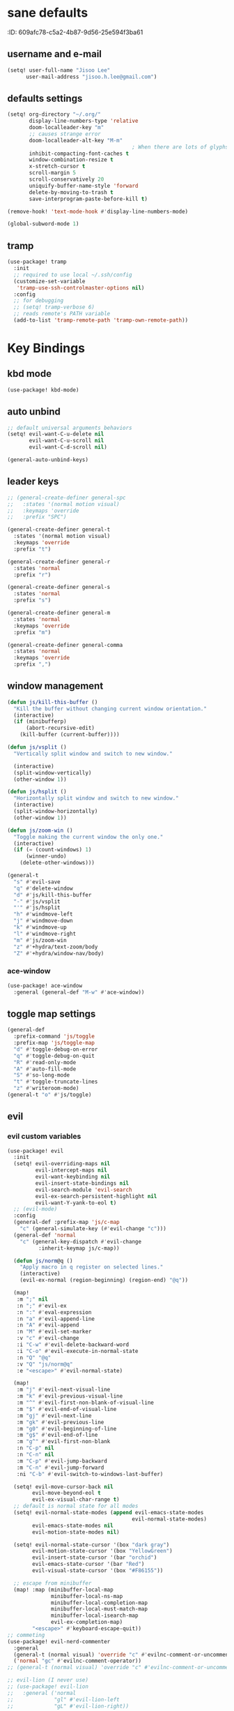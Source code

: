 #+PROPERTY: header-args :results silent
* sane defaults
:PROPERTIE:
:ID:       609afc78-c5a2-4b87-9d56-25e594f3ba61
:END:
# TODO marked sections are excluded from being tangled
** username and e-mail
:PROPERTIES:
:ID:       0ad75442-4324-4793-af29-0f6b1dbde0ce
:END:
#+begin_src emacs-lisp
(setq! user-full-name "Jisoo Lee"
      user-mail-address "jisoo.h.lee@gmail.com")
#+end_src

** defaults settings
:PROPERTIES:
:ID:       2b06173d-208a-4806-9af2-418ab835a980
:END:
#+begin_src emacs-lisp
(setq! org-directory "~/.org/"
       display-line-numbers-type 'relative
       doom-localleader-key "m"
       ;; causes strange error
       doom-localleader-alt-key "M-m"
                                        ; When there are lots of glyphs, keep them in memory
       inhibit-compacting-font-caches t
       window-combination-resize t
       x-stretch-cursor t
       scroll-margin 5
       scroll-conservatively 20
       uniquify-buffer-name-style 'forward
       delete-by-moving-to-trash t
       save-interprogram-paste-before-kill t)

(remove-hook! 'text-mode-hook #'display-line-numbers-mode)

(global-subword-mode 1)
#+end_src

** tramp

#+begin_src emacs-lisp
(use-package! tramp
  :init
  ;; required to use local ~/.ssh/config
  (customize-set-variable
   'tramp-use-ssh-controlmaster-options nil)
  :config
  ;; for debugging
  ;; (setq! tramp-verbose 6)
  ;; reads remote's PATH variable
  (add-to-list 'tramp-remote-path 'tramp-own-remote-path))
#+end_src


* Key Bindings
** kbd mode
#+begin_src emacs-lisp
(use-package! kbd-mode)
#+end_src

** auto unbind
:PROPERTIES:
:ID:       443ad070-0718-4a6c-b7b9-e96437d567a5
:END:
#+begin_src emacs-lisp
;; default universal arguments behaviors
(setq! evil-want-C-u-delete nil
       evil-want-C-u-scroll nil
       evil-want-C-d-scroll nil)

(general-auto-unbind-keys)
#+end_src


** leader keys
:PROPERTIES:
:ID:       97340394-de41-4841-81b5-e55461ee29db
:END:
#+begin_src emacs-lisp
;; (general-create-definer general-spc
;;   :states '(normal motion visual)
;;   :keymaps 'override
;;   :prefix "SPC")

(general-create-definer general-t
  :states '(normal motion visual)
  :keymaps 'override
  :prefix "t")

(general-create-definer general-r
  :states 'normal
  :prefix "r")

(general-create-definer general-s
  :states 'normal
  :prefix "s")

(general-create-definer general-m
  :states 'normal
  :keymaps 'override
  :prefix "m")

(general-create-definer general-comma
  :states 'normal
  :keymaps 'override
  :prefix ",")
#+end_src


** window management
:PROPERTIES:
:ID:       8b59c7c7-bc75-42f0-82dd-b5969d3840f2
:END:
#+begin_src emacs-lisp
(defun js/kill-this-buffer ()
  "Kill the buffer without changing current window orientation."
  (interactive)
  (if (minibufferp)
      (abort-recursive-edit)
    (kill-buffer (current-buffer))))

(defun js/vsplit ()
  "Vertically split window and switch to new window."

  (interactive)
  (split-window-vertically)
  (other-window 1))

(defun js/hsplit ()
  "Horizontally split window and switch to new window."
  (interactive)
  (split-window-horizontally)
  (other-window 1))

(defun js/zoom-win ()
  "Toggle making the current window the only one."
  (interactive)
  (if (= (count-windows) 1)
      (winner-undo)
    (delete-other-windows)))

(general-t
  "s" #'evil-save
  "q" #'delete-window
  "d" #'js/kill-this-buffer
  "-" #'js/vsplit
  "'" #'js/hsplit
  "h" #'windmove-left
  "j" #'windmove-down
  "k" #'windmove-up
  "l" #'windmove-right
  "m" #'js/zoom-win
  "z" #'+hydra/text-zoom/body
  "Z" #'+hydra/window-nav/body)
#+end_src


*** ace-window
:PROPERTIES:
:ID:       ff787999-c21c-4ac8-b310-af2665846ef2
:END:
#+begin_src emacs-lisp
(use-package! ace-window
  :general (general-def "M-w" #'ace-window))
#+end_src

** toggle map settings
:PROPERTIES:
:ID:       4b428946-513a-47fb-ae85-6941c3ea95bd
:END:
#+begin_src emacs-lisp
(general-def
  :prefix-command 'js/toggle
  :prefix-map 'js/toggle-map
  "d" #'toggle-debug-on-error
  "q" #'toggle-debug-on-quit
  "R" #'read-only-mode
  "A" #'auto-fill-mode
  "S" #'so-long-mode
  "t" #'toggle-truncate-lines
  "z" #'writeroom-mode)
(general-t "o" #'js/toggle)
#+end_src

** evil

*** evil custom variables
:PROPERTIES:
:ID:       1bf1406c-fb3c-4e90-8c53-a60042259961
:END:

#+begin_src emacs-lisp
(use-package! evil
  :init
  (setq! evil-overriding-maps nil
         evil-intercept-maps nil
         evil-want-keybinding nil
         evil-insert-state-bindings nil
         evil-search-module 'evil-search
         evil-ex-search-persistent-highlight nil
         evil-want-Y-yank-to-eol t)
  ;; (evil-mode)
  :config
  (general-def :prefix-map 'js/c-map
    "c" (general-simulate-key (#'evil-change "c")))
  (general-def 'normal
    "c" (general-key-dispatch #'evil-change
          :inherit-keymap js/c-map))

  (defun js/norm@q ()
    "Apply macro in q register on selected lines."
    (interactive)
    (evil-ex-normal (region-beginning) (region-end) "@q"))

  (map!
   :m ";" nil
   :n ";" #'evil-ex
   :n ":" #'eval-expression
   :n "a" #'evil-append-line
   :n "A" #'evil-append
   :n "M" #'evil-set-marker
   :v "c" #'evil-change
   :i "C-w" #'evil-delete-backward-word
   :i "C-o" #'evil-execute-in-normal-state
   :n "Q" "@q"
   :v "Q" "js/norm@q"
   :e "<escape>" #'evil-normal-state)

  (map!
   :m "j" #'evil-next-visual-line
   :m "k" #'evil-previous-visual-line
   :m "^" #'evil-first-non-blank-of-visual-line
   :m "$" #'evil-end-of-visual-line
   :m "gj" #'evil-next-line
   :m "gk" #'evil-previous-line
   :m "g0" #'evil-beginning-of-line
   :m "g$" #'evil-end-of-line
   :m "g^" #'evil-first-non-blank
   :n "C-p" nil
   :n "C-n" nil
   :m "C-p" #'evil-jump-backward
   :m "C-n" #'evil-jump-forward
   :ni "C-b" #'evil-switch-to-windows-last-buffer)

  (setq! evil-move-cursor-back nil
        evil-move-beyond-eol t
        evil-ex-visual-char-range t)
  ;; default is normal state for all modes
  (setq! evil-normal-state-modes (append evil-emacs-state-modes
                                        evil-normal-state-modes)
        evil-emacs-state-modes nil
        evil-motion-state-modes nil)

  (setq! evil-normal-state-cursor '(box "dark gray")
        evil-motion-state-cursor '(box "YellowGreen")
        evil-insert-state-cursor '(bar "orchid")
        evil-emacs-state-cursor '(bar "Red")
        evil-visual-state-cursor '(box "#F86155"))

  ;; escape from minibuffer
  (map! :map (minibuffer-local-map
              minibuffer-local-ns-map
              minibuffer-local-completion-map
              minibuffer-local-must-match-map
              minibuffer-local-isearch-map
              evil-ex-completion-map)
        "<escape>" #'keyboard-escape-quit))
;; commeting
(use-package! evil-nerd-commenter
  :general
  (general-t (normal visual) 'override "c" #'evilnc-comment-or-uncomment-lines)
  ('normal "gc" #'evilnc-comment-operator))
;; (general-t (normal visual) 'override "c" #'evilnc-comment-or-uncomment-lines)

;; evil-lion (I never use)
;; (use-package! evil-lion
;;   :general ('normal
;;             "gl" #'evil-lion-left
;;             "gL" #'evil-lion-right))

;; conflict with s leader key
(remove-hook 'doom-first-input-hook #'evil-snipe-mode)
;; (use-package! evil-snipe
;;   :general
;;   ('normal "gf" #'evil-snipe-f)
;;   ('normal "gF" #'evil-snipe-F))

;; on the first run, define first (motion) to exchange, on second, defind the second (motion) and perform exchange e.g) cxiw - move point - cxaw
(use-package! evil-exchange
  :general (js/c-map
            "x" #'evil-exchange
            "X" #'evil-exchange-cancel))

;; evil surround
(use-package! evil-surround
  :config
  (map! :map evil-surround-mode-map
        :v "s" #'evil-surround-region))
#+end_src

*** global keymapping
:PROPERTIES:
:ID:       9d746c58-0d50-44c2-84e0-197f62c826ab
:END:
#+begin_src emacs-lisp
;; this replaces everything no matter what the context is, causing unexpected behavior
(map! :map general-override-mode-map
      :n "T" #'+vterm/toggle
      :n "S" #'magit-status
      ;; :n "-" #'dired-jump
      :n "-" #'dirvish-dwim
      :nivm "C-f"  #'+vertico/search-symbol-at-point)
(general-def
  "C-v" #'yank
  ;; basic settings
  "C-k" #'evil-scroll-up
  "C-j" #'evil-scroll-down
  ;; org mode related
  "C-c c" #'org-capture
  "C-c a" #'(lambda() (interactive) (org-agenda nil "c"))
  "C-c i" #'(lambda() (interactive) (find-file org-default-inbox-file)))

(map! :leader
      :desc "outline" "i" #'consult-outline
      (:prefix ("f" . "file")
       :desc "open file" "f" #'find-file)
      (:prefix ("q" . "quit")
       :desc "kill emacs" "k" #'kill-emacs
       :desc "quit emacs" "q" #'save-buffers-kill-terminal))
#+end_src


** undo-fu
:PROPERTIES:
:ID:       08a8a40b-226f-46bf-a626-64e1d4e2db02
:END:
not as nice as undo-tree, but stable
#+begin_src emacs-lisp
(use-package! undo-fu
  :general ('normal "u" #'undo-fu-only-undo
                    "U" #'undo-fu-only-redo))
#+end_src


** flycheck settings
:PROPERTIES:
:ID:       b24b429c-27ff-422d-a9bb-08afde12f76f
:END:
#+begin_src emacs-lisp
(after! flycheck
  (map! :map prog-mode-map
        :localleader
        "f" #'consult-flycheck))
        ;; "f" #'flycheck-list-errors))
#+end_src


** input methods
#+begin_src emacs-lisp
(use-package! fcitx
  :after evil
  :config
  (setq! fcitx-use-dbus 'fcitx5)
  (setq! fcitx-remote-command "fcitx5-remote")
  (fcitx-evil-turn-on))
#+end_src

#+begin_src emacs-lisp
;; (setq! default-input-method "korean-hangul")
;; (map! :map general-override-mode-map
;;       :i "C-SPC" #'toggle-input-method)
;; (global-set-key (kbd "C-SPC") 'toggle-input-method)
#+end_src


* font/theme
** ewal/pywal
I really prefer default doom-one theme...

#+begin_src emacs-lisp
;; (require 'ewal)
;; (use-package! ewal-doom-themes
;;   :after ewal
;;   :config
;;   (defun ewal-setup (&optional event)
;;     (progn
;;       (load-theme 'ewal-doom-one t)
;;       (enable-theme 'ewal-doom-one)))
;;   ;; (load-theme 'ewal-doom-vibrant t)
;;   ;; (enable-theme 'ewal-doom-vibrant)))
;;   (ewal-setup)
;;   (require 'filenotify)
;;   (file-notify-add-watch "~/.cache/wal/colors.json" '(change) #'ewal-setup))

;; (use-package! ewal-evil-cursors
;;   :after ewal-doom-themes
;;   :config
;;   (ewal-evil-cursors-get-colors :apply t))
#+end_src

** doom fonts
:PROPERTIES:
:ID:       a2cc100d-55dd-4e4a-a9f4-0d97304d759a
:END:

size 를 float 로 설정하면 hidpi setting 을 따르게 된다.
#+begin_src emacs-lisp
(setq!
 doom-font (font-spec :family "Cascadia Code" :size 10.0)
 ;; doom-font (font-spec :family "Roboto Mono" :size 15)
 doom-variable-pitch-font (font-spec :family "Source Code Pro")
 ;; doom-serif-font (font-spec :family "Libre Baskerville")
 doom-symbol-font (font-spec :family "Source Han Mono K")
 ;; doom-unicode-font (font-spec :family "NanumBarunGothic")
 doom-serif-font (font-spec :family "Noto Serif CJK KR")
 ;; doom-big-font (font-spec :family "Roboto Mono" :size 20)
 ;; doom-big-font (font-spec :family "Cascadia Code" :size 20.0)
 doom-theme 'doom-one)
;; doom-theme 'ewal-doom-vibrant)

;; (add-hook! 'doom-load-theme-hook :append
;;            ;; (set-fontset-font t 'hangul (font-spec :family "NanumBarunGothic"))
;;            (if (> (display-pixel-width) 3800)
;;                (doom-big-font-mode)))
#+end_src


* language support
** spell check
*** ispell
#+begin_src emacs-lisp
(use-package! ispell
  :general (general-r "r" #'+spell/correct)
  :config
  (setq! ispell-dictionary "en")
  (setq! ispell-personal-dictionary "~/.aspell.en.pws")
  (setq! ispell-extra-args
         '("--sug-mode=ultra" "--lang=en_US" "--camel-case")))
#+end_src

*** spell-fu
#+begin_src emacs-lisp
(use-package! spell-fu
  :after ispell
  ;; add word to whitelist (that I know it's not typo)
  :general (general-r "s" #'+spell/add-word
             "d" #'+spell/remove-word)
  :config
  (setq! spell-fu-idle-delay 0.5))
#+end_src

** language tool
consults grammatical error
#+begin_src emacs-lisp
(after! langtool
  (general-r "g" #'langtool-correct-buffer))
#+end_src


* helper utilities
makes life much easier

** auto saving
:PROPERTIES:
:ID:       c1274c59-ee89-40e3-b1e8-badbb2e67c1d
:END:
#+begin_src emacs-lisp
(setq! auto-save-interval 30
      auto-save-timeout 5
      ;; don't create auto-save ~ files
      auto-save-default nil)

(defun js/save ()
  "If in a file buffer and not executing/recording a macro, save."
  (when (and (buffer-file-name)
             (not (or executing-kbd-macro defining-kbd-macro)))
    (let ((inhibit-message t))
      (save-buffer))))

;; save whenever evil exists insert mode
;; deprecated since it causes serious lag when using doom emacs
;; (add-hook! 'evil-insert-state-exit-hook #'js/save)

(auto-save-visited-mode)
#+end_src

** navigation helpers

*** quick search engines
:PROPERTIES:
:ID:       6bbe4d08-2718-4de7-a2de-98dfaaf7687e
:END:
#+begin_src emacs-lisp
(general-s
  "s" #'+lookup/online
  "S" #'+lookup/online-select)
#+end_src


*** avy
:PROPERTIES:
:ID:       b8292777-c61f-49ad-9bc8-eb1889df34fa
:END:
#+begin_src emacs-lisp
(after! avy
  ;; do not ignore case when searching
  (setq! avy-case-fold-search nil)
  (general-r
    "a" #'avy-goto-char
    "A" #'avy-goto-char-2))
#+end_src

*** helm
:PROPERTIES:
:ID:       8541b785-7a57-4b6e-99d5-b876accadc80
:END:
#+begin_src emacs-lisp
(map! :after helm
      :map helm-find
      "C-j" #'helm-next-line
      "C-k" #'helm-previous-line)
#+end_src


*** ivy
:PROPERTIES:
:ID:       681f2c2e-9ace-4d13-995e-7e92a75477a7
:END:
#+begin_src emacs-lisp
(if (doom-module-p :completion 'ivy)
 (use-package! ivy
   :config
   (setq! ivy-height 25
         ;; wait for user to stop typing for this long before refreshing dynamic
         ;; collections
         ivy-dynamic-exhibit-delay-ms 50
         ivy-count-format "%d/%d "
         ivy-use-virtual-buffers t
         swiper-goto-start-of-match t)

   (map! :map ivy-minibuffer-map
         "<escape>" #'minibuffer-keyboard-quit
         "C-w" #'evil-delete-backward-word
         "C-j" #'next-line
         "C-k" #'previous-line
         "C-y" #'ivy-kill-line
         "<tab>" #'ivy-insert-current
         "<backtab>" #'ivy-partial
         "C-h" nil
         "C-SPC" nil
         "C-v" nil
         "C-<backspace>" #'ivy-backward-kill-word
         "M-d" #'ivy-dispatching-done
         "C-<return>" #'ivy-immediate-done
         "C-p" #'previous-history-element
         "C-n" #'next-history-element
         "M-a" #'ivy-avy
         "M-c" #'ivy-occur)
   (map! :map ivy-switch-buffer-map
         "C-j" #'next-line
         "C-k" #'previous-line)

   (map!
    :n    "/"   #'counsel-grep-or-swiper
    :n    "?"   #'ivy-resume
    :nivm "C-f" #'swiper-thing-at-point)

   ;; counsel keybdings
   (map! :leader
         :desc "counsel-M-x"               "SPC" #'counsel-M-x
         :desc "ivy-switch-buffer"         "s"   #'ivy-switch-buffer
         :desc "counsel-locate"            "l"   #'counsel-locate
         :desc "ivy/projectile-find-file"  "p"   #'+ivy/projectile-find-file
         :desc "projectile-switch-project" "c"   #'counsel-projectile-switch-project
         :desc "counsel-projectile-git-grep" "/" #'counsel-projectile-git-grep)

   (general-t
     "p" #'counsel-yank-pop)))
#+end_src

*** vertico
:PROPERTIES:
:ID:       829d255e-c653-4450-aa1f-15f5ba6d7d5c
:END:
#+begin_src emacs-lisp
(use-package! vertico
  :init
  (vertico-mode)
  :config
  (map! :map vertico-map
        "C-y" #'vertico-save
        "C-j" #'vertico-next
        "C-k" #'vertico-previous
        "C-SPC" #'toggle-input-method
        "C-<return>" #'vertico-exit-input)
  (map! :leader
        :desc "M-x" "SPC" #'execute-extended-command
        ;; :desc "project-find-file" "p" #'(lambda () (interactive) (project-find-file '(4)))
        :desc "project-find-file" "p" #'projectile-find-file
        :desc "project-switch-project" "c" #'projectile-switch-project
        :desc "search within project" "/" #'+default/search-project
        ;; :desc "search within project" "/" #'consult-git-grep
        :desc "resume last search" "'" #'vertico-repeat))
#+end_src


*** consult
:PROPERTIES:
:ID:       3d55af96-c2d3-4619-bcb8-a1ef53220a81
:END:
#+begin_src emacs-lisp
(use-package! consult
  :defer 1
  :general
  (general-t "p" #'consult-yank-from-kill-ring)
  ('normal "/" #'consult-line)
  :config
  (map!
   ;; :m "'" #'consult-global-mark
   :leader
   :desc "switch buffer" "s" #'consult-buffer
   :desc "locate file" "l" #'consult-locate)
  (setq! consult-project-function #'consult--default-project-function)
  (defun js/consult-line-evil-history (&rest _)
    "Add latest `consult-line' search pattern to the evil search history ring."
    (when (and (bound-and-true-p evil-mode)
               (eq evil-search-module 'evil-search))
      (let ((pattern (car (orderless-pattern-compiler
                           (car consult--line-history)))))
        (add-to-history 'evil-ex-search-history pattern)
        (setq! evil-ex-search-pattern (list pattern t t))
        (setq! evil-ex-search-direction 'forward)
        (when evil-ex-search-persistent-highlight
          (evil-ex-search-activate-highlight evil-ex-search-pattern)))))
  (general-add-advice #'consult-line :after #'js/consult-line-evil-history))
#+end_src


*** quickmarks
:PROPERTIES:
:ID:       d77012c5-773c-4ffa-96ec-22d703d20cf8
:END:
#+begin_src emacs-lisp
(general-comma
  "S" #'doom/open-scratch-buffer
  "e" '(lambda () (interactive) (find-file "/home/jisoo/.config/doom/config.org"))
  "p" '(lambda () (interactive) (find-file (expand-file-name "projects.org" org-directory)))
  "t" '(lambda () (interactive) (find-file (expand-file-name "tickler.org" org-directory)))
  "i" '(lambda () (interactive) (find-file (expand-file-name "inbox.org" org-directory)))
  "n" '(lambda () (interactive) (find-file (expand-file-name "notes.org" org-directory)))
  "z" '(lambda () (interactive) (find-file "~/.zshrc")))
#+end_src

*** link-hint
:PROPERTIES:
:ID:       9a17a621-8572-43ff-a81c-4576f31f17bd
:END:
#+begin_src emacs-lisp
(use-package! link-hint
  :general
  (general-t
    "f" #'link-hint-open-link
    "F" #'link-hint-open-multiple-links))
#+end_src

*** browse-at-remote
:PROPERTIES:
:ID:       f7e1efcd-bad0-4948-beac-a6027028fff0
:END:
#+begin_src emacs-lisp
(use-package! browse-at-remote
  :general
  (general-t
    "RET" #'browse-at-remote))

(setq! browse-url-generic-program (getenv "BROWSER")
      browse-url-browser-function #'browse-url-generic)
#+end_src

** editing

*** show parenthesis
:PROPERTIES:
:ID:       49d3b134-7ea6-4c5f-a694-08833ef02f95
:END:

#+begin_src emacs-lisp
(use-package paren
  :init
  (show-paren-mode)
  :config
  (setq! show-paren-delay 0))
#+end_src


*** aggressive indent
:PROPERTIES:
:ID:       c68fb6ee-4383-4614-82eb-4f0772b8d618
:END:
#+begin_src emacs-lisp
(use-package! aggressive-indent
  :config
  (electric-indent-mode -1)
  (global-aggressive-indent-mode)
  ;; general-pushnew do not add value if value already contained in list
  (general-pushnew 'python-mode aggressive-indent-excluded-modes)
  ;; jupyter-repl-mode also causes probe when aggressive-indent-mode enabled
  (general-pushnew 'jupyter-repl-mode aggressive-indent-excluded-modes)
  (general-def js/toggle-map "a" #'aggressive-indent-mode))
#+end_src


*** sudo editing
:PROPERTIES:
:ID:       a025d4ff-44cc-421f-b633-13f39249dca6
:END:
#+begin_src emacs-lisp
(defun js/maybe-sudo-edit ()
  "If the current file is exists and is unwritable, edit it as root with sudo."
  (interactive)
  (let* ((file buffer-file-name)
         (parent (file-name-directory file))
         ;; don't try to lookup password with auth-source
         auth-sources)
    (when (and file
               (not (file-writable-p file))
               (or (file-exists-p file)
                   ;; might want to create a file
                   (and (file-exists-p parent)
                        (not (file-writable-p parent))))
               ;; don't want to edit Emacs source files as root
               (not (string-match "/usr/share/emacs/.*" file)))
      (find-file (concat "/sudo:root@localhost:" file)))))
(map! :leader
      (:prefix ("f" . "file")
       :desc "sudo edit" "u" #'js/maybe-sudo-edit))
#+end_src

*** company
:PROPERTIES:
:ID:       ab964b9e-3118-40ed-9616-3e6cce0f7e12
:END:
#+begin_src emacs-lisp
(use-package! company
  :config
  (setq! company-idle-delay 0.2
         company-minimum-prefix-length 1)
  (general-def js/toggle-map "c" #'company-mode)
  (map! :map company-active-map
        "C-j" #'company-select-next
        "C-k" #'company-select-previous
        "C-t" #'company-yasnippet
        "<tab>" #'company-complete-common-or-cycle
        "<backtab>" #'company-select-previous
        "<escape>" #'company-abort
        "C-h" #'company-show-doc-buffer
        "C-d" #'company-next-page
        "C-u" #'company-previous-page
        "C-s" #'company-filter-candidates
        :map company-search-map
        "C-j" #'company-select-next-or-abort
        "C-k" #'company-select-previous-or-abort
        "C-s" #'company-filter-candidates
        "<escape>" #'company-search-abort))
#+end_src


*** anzu
:PROPERTIES:
:ID:       a303163b-db77-485d-9be7-746c73d0e272
:END:
#+begin_src emacs-lisp
(use-package! anzu
  :config
  (map! :leader
        :desc "anzu-query-replace-regexp" "a" #'anzu-query-replace-regexp)
  (map!
   :niv "C-r" #'anzu-replace-at-cursor-thing)
  (global-anzu-mode))
#+end_src


** save hist
:PROPERTIES:
:ID:       9e3cd4e9-23e2-4586-9a20-ae6090a97fc6
:END:
#+begin_src emacs-lisp
(setq! history-delete-duplicates t
      kill-ring-max 200
      history-length 1000
      savehist-autosave-interval 60)
#+end_src

** help mode
:PROPERTIES:
:ID:       e441d903-7688-484b-a3de-7c69faa9bd26
:END:
#+begin_src emacs-lisp
(after! help-mode
  (map! :leader
        (:prefix ("h" . "help")
         :desc "helpful-at-point" "h" #'helpful-at-point
         :desc "consult-apropos" "a" #'consult-apropos
         :desc "describe variable" "v" #'describe-variable
         :desc "describe function" "f" #'describe-function
         :desc "yasnippet table" "y" #'yas-describe-tables
         :desc "which key" "k" #'helpful-key)))
#+end_src

* some visual add-on

** beacon
:PROPERTIES:
:ID:       0eac9837-add9-4a9a-bf58-88e14cfa4b9e
:END:
I like this better than =nav-flash= that doom emacs provide
#+begin_src emacs-lisp
(use-package! beacon
  :config
  (setq! beacon-blink-when-window-scrolls nil
        beacon-blink-when-focused t
        beacon-color "deep sky blue"
        beacon-blink-duration 0.3)
  (beacon-mode 1))
#+end_src

** visual fill column
:PROPERTIES:
:ID:       dd486b78-6914-43c6-be49-ba8725397bc4
:END:
#+begin_src emacs-lisp
(use-package! visual-fill-column
  :hook (text-mode . visual-fill-column-mode)
  :init (setq! visual-fill-column-width 100
               visual-fill-column-center-text t)
  :config
  (general-def js/toggle-map "V" #'visual-fill-column-mode))
#+end_src

** visual line mode
:PROPERTIES:
:ID:       e8beaa04-238b-48b7-a6b0-71f47e06a34a
:END:
#+begin_src emacs-lisp
(add-hook! 'text-mode-hook #'visual-line-mode)
(setq! visual-line-fringe-indicators '(nil right-curly-arrow))
(general-def js/toggle-map "v" #'visual-line-mode)
#+end_src

** adaptive wrap
I can't use org mode headline search if I enable this package.
#+begin_src emacs-lisp
(use-package! adaptive-wrap
  :disabled t
  :general (general-def js/toggle-map "A" #'adaptive-wrap-prefix-mode)
  :config
  (add-hook! 'text-mode-hook #'adaptive-wrap-prefix-mode))
#+end_src

* Org
** configurations
*** default variables
:PROPERTIES:
:ID:       d7b1188f-f1d9-4109-bd9d-48b1227dacc8
:END:
#+begin_src emacs-lisp
(defvar org-default-inbox-file (expand-file-name "inbox.org" org-directory))
(defvar org-default-projects-file (expand-file-name "projects.org" org-directory))
(defvar org-default-tickler-file (expand-file-name "tickler.org" org-directory))
(defvar org-default-incubate-file (expand-file-name "incubate.org" org-directory))
(defvar org-anki-file (expand-file-name "anki.org" org-directory))
#+end_src

*** basic configs
:PROPERTIES:
:ID:       7200a867-d4c8-4ada-be23-b60d666bcfe0
:END:
#+begin_src emacs-lisp
(setq! org-return-follows-link t
      org-catch-invisible-edits 'error
      org-imenu-depth 3
      org-log-done 'time
      org-startup-with-latex-preview nil
      org-edit-src-content-indentation 0
      org-time-stamp-rounding-minutes '(1 1)
      org-archive-location "%s_archive::* Archived Tasks")

(add-hook! 'org-mode-hook (lambda () (display-line-numbers-mode 0)))
#+end_src

*** latex preview
:PROPERTIES:
:ID:       0d2a6562-7686-419e-88ca-fe27d73c23b3
:END:
#+begin_src emacs-lisp
(defun org-latex-preview-toggle-background ()
  "Toggle the background of latex fragments."
  (interactive)
  (let ((background (plist-get org-format-latex-options ':background)))
    (cond ((equal background 'default)
           (progn
             (plist-put org-format-latex-options ':background "White")
             (plist-put org-format-latex-options ':foreground "Black")))
          ((equal background "White")
           (plist-put org-format-latex-options ':background 'default)
           (plist-put org-format-latex-options ':foreground 'default))
          (t nil))))

(defun org-preview-clear-cache ()
  "Clear the latex images in the cache directory."
  (interactive)
  (let ((preview-cache
         (f-join default-directory org-preview-latex-image-directory)))
    (if (f-directory? preview-cache)
        (f-delete preview-cache t)
      (message "%s" "Directory 'ltximg' does not exist."))))
#+end_src

*** structure templates
:PROPERTIES:
:ID:       a0cd1d26-7c95-4010-959f-efa4c0bc9172
:END:
#+begin_src emacs-lisp
(after! org
  (setq! org-structure-template-alist
        '(("p" . "src jupyter-python")))
  (add-to-list 'org-structure-template-alist
               '("s" . "src shell"))
  (add-to-list 'org-structure-template-alist
               '("R" . "src restclient"))
  (add-to-list 'org-structure-template-alist
               '("r" . "src jupyter-R"))
  (add-to-list 'org-structure-template-alist
               '("l" . "src latex"))
  (add-to-list 'org-structure-template-alist
               '("e" . "src emacs-lisp"))
  (add-to-list 'org-structure-template-alist
               '("q" . "src sql"))
  (add-to-list 'org-structure-template-alist
               '("j" . "src js"))
  (add-to-list 'org-structure-template-alist
               '("h" . "src haskell"))
  (add-to-list 'org-structure-template-alist
               '("E" . "example")))
#+end_src

*** todo keywords
:PROPERTIES:
:ID:       1e21e598-2739-4416-9582-c6575b53fe6d
:END:
#+begin_src emacs-lisp
(after! org
  (setq! org-todo-keywords
        '((sequence "TODO(t)" "NEXT(n)" "|" "DONE(d)")
          (sequence "WAITING(w@/!)" "HOLD(h@/!)" "|" "CANCELED(c@/!)")))
  (setq! org-todo-keyword-faces
        '(("TODO" . (:foreground "red" :weight bold))
          ("NEXT" . (:foreground "aqua" :weight bold))
          ("DONE" . (:foreground "forest green" :weight bold))
          ("WAITING" . (:foreground "orange" :weight bold))
          ("HOLD" . (:foreground "magenta" :weight bold))
          ("CANCELED" . (:foreground "forest green" :weight bold)))))
#+end_src

*** refile targets
:PROPERTIES:
:ID:       1fdb525a-d9b6-4ea7-814f-345bb55f8c86
:END:
#+begin_src emacs-lisp
(after! org
  (setq! org-refile-targets
         '((org-default-incubate-file :level . 1)
           (org-default-projects-file :maxlevel . 3)
           (org-default-tickler-file :maxlevel . 2))))
#+end_src

*** capture templates
:PROPERTIES:
:ID:       24145334-dece-47f2-9e43-6b3a6595910d
:END:
#+begin_src emacs-lisp
(after! org
  (setq! org-capture-templates
         `(("t" "Task Entry" entry
            (file org-default-inbox-file)
            ,(concat "* TODO %?\n"
                     ":PROPERTIES:\n"
                     ":CREATED: %U\n"
                     ":END:\n"
                     "  %i")
            :empty-lines 1)
           ("m" "Meeting" entry (file+headline org-default-tickler-file "Future")
            ,(concat "* %? :meeting:\n"
                     "<%<%Y-%m-%d %a %H:00>>"))
           ("n" "Note" entry (file org-default-notes-file)
            ,(concat "* Note (%a)\n"
                     "\Entered on %U\n" "\n" "%?"))
           ("h" "Habit" entry
            (file org-default-tickler-file)
            ,(concat "* NEXT %?\n"
                     "SCHEDULED: %(format-time-string \"%<<%Y-%m-%d %a .+1d/3d>>\")\n"
                     ":PROPERTIES:\n"
                     ":CREATED: %U\n"
                     ":STYLE: habit\n"
                     ":REPEAT_TO_STATE: NEXT\n"
                     ":END:\n")))))
#+end_src

*** org-habit
:PROPERTIES:
:ID:       8a651bc6-1819-4d65-8d1e-01382919dc0f
:END:
#+begin_src emacs-lisp
(after! org
  (require 'org-habit)
  ;; (add-to-list 'org-modules 'org-habit)
  (setq! org-habit-show-habits-only-for-today nil
        org-agenda-start-day "-0d"))
#+end_src

*** refile helper functions
:PROPERTIES:
:ID:       ed9100d3-5c31-4b0c-9d01-23dd66436ac0
:END:
#+begin_src emacs-lisp
(defun org-subtree-region ()
  "Select subtree regions."
  (save-excursion
    (list (progn (org-back-to-heading) (point))
          (progn (org-end-of-subtree) (point)))))

(defun org-refile-directly (file-dest)
  "Refile headline to file named 'FILE-DEST'."
  (interactive "fDestination:")

  (defun dump-it (contents)
    (find-file-other-window file-dest)
    (goto-char (point-max))
    (insert "\n" contents))

  (save-excursion
    (let* ((region (org-subtree-region))
           (contents (buffer-substring (first region) (second region))))
      (apply 'kill-region region)
      (save-window-excursion (dump-it contents)))))

(defun org-refile-to-incubate ()
  "Refile to incubate file."
  (interactive)
  (org-refile-directly org-default-incubate-file))

(defun org-refile-to-projects ()
  "Refile to projects file."
  (interactive)
  (org-refile-directly org-default-projects-file))

(defun org-refile-to-tickler ()
  "Refile to tickler file."
  (interactive)
  (org-refile-directly org-default-tickler-file))

(defhydra hydra-org-refiler (:color amaranth :hint nil)
  "
  ^Navigate^       ^Refile^
  ^^^^^^^^^^---------------------------------------------------------------------------------------
  _k_: ↑ previous _p_: projects
  _j_: ↓ next     _i_: incubate
  _a_: archive     _t_: tickler
  _d_: delete      _r_: refile
  "
  ("k" org-previous-visible-heading)
  ("j" org-next-visible-heading)
  ("a" org-archive-subtree-default-with-confirmation)
  ("d" org-cut-subtree)
  ("p" org-refile-to-projects)
  ("i" org-refile-to-incubate)
  ("t" org-refile-to-tickler)
  ("r" org-refile)
  ("<escape>" nil)
  ("q" nil "quit"))
#+end_src

** org agenda

*** org-agenda keybinding
:PROPERTIES:
:ID:       b9ea74c0-6cd1-48cb-a1a1-e0bcbf9f2721
:END:
#+begin_src emacs-lisp
;; get rid of evil-org-agenda
(set-evil-initial-state! 'org-agenda-mode 'normal)
(remove-hook! 'org-agenda-mode-hook #'evil-org-agenda-mode)

(after! org-agenda
  (setq! org-agenda-dim-blocked-tasks nil
         org-agenda-span 'day)
  (map! :map org-agenda-mode-map
        :n "C-j" #'evil-scroll-down
        :n "C-k" #'evil-scroll-up
        :n "M-j" #'org-agenda-later
        :n "M-k" #'org-agenda-earlier
        :n "<tab>" #'org-agenda-goto
        :n "<return>" #'org-agenda-switch-to
        :n "z" #'org-agenda-view-mode-dispatch
        :n "A" #'org-agenda-archive-default-with-confirmation
        :n "L" #'org-agenda-log-mode
        :n "q" #'org-agenda-quit
        :n "K" #'org-clock-convenience-timestamp-up
        :n "J" #'org-clock-convenience-timestamp-down
        :localleader
        (:prefix ("t" . "task")
         :desc "set todo" "t" #'org-agenda-todo
         :desc "set priority" "p" #'org-agenda-priority
         :desc "set schedule" "s" #'org-agenda-schedule)
        (:prefix ("c" . "clock")
         :desc "clock in" "i" #'org-agenda-clock-in
         :desc "clock out" "o" #'org-agenda-clock-out
         :desc "pomodoro" "p" #'org-pomodoro)))
#+end_src

*** custom agenda
:PROPERTIES:
:ID:       2a2f736e-8a6b-4963-8428-6541d98a5d25
:END:
#+begin_src emacs-lisp
(after! org-agenda
  (setq! org-agenda-files (cons org-default-projects-file '())
         ;; I hate this option but necessary for speed up
         org-agenda-block-separator " "
         org-agenda-start-with-log-mode t)
  (add-to-list 'org-agenda-files org-default-inbox-file)
  (add-to-list 'org-agenda-files org-default-tickler-file)
  (add-to-list 'org-agenda-files (expand-file-name "inbox_m.org" org-directory))

  (setq! org-agenda-custom-commands
         '(("h" "Habits" tags-todo "STYLE=\"habit\""
            ((org-agenda-overriding-header "Habits")
             (org-agenda-sorting-strategy
              '(todo-state-down effort-up category-keep))))
           ("c" "Agenda"
            ((agenda ""
                     ((org-agenda-span 4)
                      (org-agenda-start-day "-1d")
                      (org-agenda-remove-tags t)
                      (org-agenda-skip-timestamp-if-done t)
                      (org-agenda-skip-deadline-if-done t)
                      (org-agenda-current-time-string "ᐊ┈┈┈┈┈┈┈ Now")))
             ;; (org-agenda-time-grid (quote ((today require-timed remove-match) () "      " "┈┈┈┈┈┈┈┈┈┈┈┈┈")))))
             (tags "REFILE"
                   ((org-agenda-overriding-header "Tasks to Refile")
                    (org-tags-match-list-sublevels nil)))
             (tags-todo "-CANCELLED/!"
                        ((org-agenda-overriding-header "Stuck Projects")
                         (org-agenda-skip-function 'js/skip-non-stuck-projects)
                         (org-agenda-sorting-strategy
                          '(category-keep))))
             (tags-todo "-CANCELLED/!"
                        ((org-agenda-overriding-header "Projects")
                         (org-agenda-skip-function 'js/skip-non-projects)
                         (org-tags-match-list-sublevels 'indented)
                         (org-agenda-sorting-strategy
                          '(category-keep))))
             (tags-todo "-CANCELLED/!NEXT"
                        ((org-agenda-overriding-header (concat "Project Next Tasks"
                                                               (if js/hide-scheduled-and-waiting-next-task
                                                                   ""
                                                                 " (including WAITING and SCHEDULED tasks)")))
                         (org-agenda-skip-function 'js/skip-projects-and-habits-and-single-tasks)
                         (org-tags-match-list-sublevels t)
                         (org-agenda-todo-ignore-scheduled js/hide-scheduled-and-waiting-next-task)
                         (org-agenda-todo-ignore-deadlines js/hide-scheduled-and-waiting-next-task)
                         (org-agenda-todo-ignore-with-date js/hide-scheduled-and-waiting-next-task)
                         (org-agenda-sorting-strategy
                          '(todo-state-down effort-up category-keep))))
             (tags-todo "-REFILE-CANCELLED-WAITING-HOLD/!"
                        ((org-agenda-overriding-header (concat "Project Subtasks"
                                                               (if js/hide-scheduled-and-waiting-next-task
                                                                   ""
                                                                 " (including WAITING and SCHEDULED tasks)")))
                         (org-agenda-skip-function 'js/skip-non-project-tasks)
                         (org-agenda-todo-ignore-scheduled js/hide-scheduled-and-waiting-next-task)
                         (org-agenda-todo-ignore-deadlines js/hide-scheduled-and-waiting-next-task)
                         (org-agenda-todo-ignore-with-date js/hide-scheduled-and-waiting-next-task)
                         (org-agenda-sorting-strategy
                          '(category-keep))))
             (tags-todo "-REFILE-CANCELLED-WAITING-HOLD/!"
                        ((org-agenda-overriding-header (concat "Standalone Tasks"
                                                               (if js/hide-scheduled-and-waiting-next-task
                                                                   ""
                                                                 " (including WAITING and SCHEDULED tasks)")))
                         (org-agenda-skip-function 'js/skip-project-tasks)
                         (org-agenda-files (remove org-default-tickler-file org-agenda-files))
                         (org-agenda-todo-ignore-scheduled js/hide-scheduled-and-waiting-next-task)
                         (org-agenda-todo-ignore-deadlines js/hide-scheduled-and-waiting-next-task)
                         (org-agenda-todo-ignore-with-date js/hide-scheduled-and-waiting-next-task)
                         (org-agenda-sorting-strategy
                          '(category-keep))))
             (tags-todo "-CANCELLED+WAITING|HOLD/!"
                        ((org-agenda-overriding-header (concat "Waiting and Postponed Tasks"
                                                               (if js/hide-scheduled-and-waiting-next-task
                                                                   ""
                                                                 " (including WAITING and SCHEDULED tasks)")))
                         (org-agenda-skip-function 'js/skip-non-tasks)
                         (org-tags-match-list-sublevels nil)
                         (org-agenda-todo-ignore-scheduled js/hide-scheduled-and-waiting-next-task)
                         (org-agenda-todo-ignore-deadlines js/hide-scheduled-and-waiting-next-task)))
             (tags "-REFILE/"
                   ((org-agenda-overriding-header "Tasks to Archive")
                    (org-agenda-skip-function 'js/skip-non-archivable-tasks)
                    (org-tags-match-list-sublevels nil))))
            nil))))
#+end_src


*** org-agenda helper functions
:PROPERTIES:
:ID:       d21e4a21-03e0-42b3-9bac-778873555751
:END:
#+begin_src emacs-lisp
(defun js/is-project-p ()
  "Any task with a todo keyword subtask."
  (save-restriction
    (widen)
    (let ((has-subtask)
          (subtree-end (save-excursion (org-end-of-subtree t)))
          (is-a-task (member (nth 2 (org-heading-components)) org-todo-keywords-1)))
      (save-excursion
        (forward-line 1)
        (while (and (not has-subtask)
                    (< (point) subtree-end)
                    (re-search-forward "^\*+ " subtree-end t))
          (when (member (org-get-todo-state) org-todo-keywords-1)
            (setq has-subtask t))))
      (and is-a-task has-subtask))))

(defun js/find-project-task ()
  "Move point to the parent task (project) if any."
  (save-restriction
    (widen)
    (let ((parent-task (save-excursion (org-back-to-heading 'invisible-ok) (point))))
      (while (org-up-heading-safe)
        (when (member (nth 2 (org-heading-components)) org-todo-keywords-1)
          (setq parent-task (point))))
      (goto-char parent-task)
      parent-task)))

(defun js/is-project-subtree-p ()
  "Any task with a todo keyword that is in a project subtree."
  (let ((task (save-excursion (org-back-to-heading 'invisible-ok)
                              (point))))
    (save-excursion
      (js/find-project-task)
      (if (equal (point) task)
          nil
        t))))

(defun js/is-task-p ()
  "Any task with a todo keyword and no subtask."
  (save-restriction
    (widen)
    (let ((has-subtask)
          (subtree-end (save-excursion (org-end-of-subtree t)))
          (is-a-task (member (nth 2 (org-heading-components)) org-todo-keywords-1)))
      (save-excursion
        (forward-line 1)
        (while (and (not has-subtask)
                    (< (point) subtree-end)
                    (re-search-forward "^\*+ " subtree-end t))
          (when (member (org-get-todo-state) org-todo-keywords-1)
            (setq has-subtask t))))
      (and is-a-task (not has-subtask)))))

(defun js/list-sublevels-for-projects-indented ()
  "Set `org-tags-match-list-sublevels' so when restricted to a subtree we list all subtasks.
This is normally used by skipping functions where this variable is already local to the agenda."
  (if (marker-buffer org-agenda-restrict-begin)
      (setq org-tags-match-list-sublevels 'indented)
    (setq org-tags-match-list-sublevels nil))
  nil)

(defvar js/hide-scheduled-and-waiting-next-task t)

(defun js/toggle-next-task-display ()
  (interactive)
  (setq js/hide-scheduled-and-waiting-next-task (not js/hide-scheduled-and-waiting-next-task))
  (when (equal major-mode 'org-agenda-mode)
    (org-agenda-redo))
  (message "%s WAITING and SCHEDULED NEXT tasks" (if js/hide-scheduled-and-waiting-next-task "Hide" "Show")))

(defun js/skip-stuck-projects ()
  "Skip trees that are stuck projects."
  (save-restriction
    (widen)
    (let ((next-headline (save-excursion (or (outline-next-heading) (point-max)))))
      (if (js/is-project-p)
          (let* ((subtree-end (save-excursion (org-end-of-subtree t)))
                 (has-next ))
            (save-excursion
              (forward-line 1)
              (while (and (not has-next) (< (point) subtree-end) (re-search-forward "^\\*+ NEXT " subtree-end t))
                (unless (member "WAITING" (org-get-tags-at))
                  (setq has-next t))))
            (if has-next
                nil
              next-headline)) ;a stuck project, has subtasks but no next task
        nil))))

(defun js/skip-non-stuck-projects ()
  "Skip trees that are not stuck projects."
  (save-restriction
    (widen)
    (let ((next-headline (save-excursion (or (outline-next-heading) (point-max)))))
      (if (js/is-project-p)
          (let* ((subtree-end (save-excursion (org-end-of-subtree t)))
                 (has-next ))
            (save-excursion
              (forward-line 1)
              (while (and (not has-next) (< (point) subtree-end) (re-search-forward "^\\*+ NEXT " subtree-end t))
                (unless (member "WAITING" (org-get-tags-at))
                  (setq has-next t))))
            (if has-next
                next-headline
              nil)) ; a stuck project, has subtasks but no next task
        next-headline))))

(defun js/skip-non-projects ()
  "Skip trees that are not projects."
  (if (save-excursion (js/skip-non-stuck-projects))
      (save-restriction
        (widen)
        (let ((subtree-end (save-excursion (org-end-of-subtree t))))
          (cond
           ((js/is-project-p)
            nil)
           ((and (js/is-project-subtree-p) (not (js/is-task-p)))
            nil)
           (t
            subtree-end))))
    (save-excursion (org-end-of-subtree t))))

(defun js/skip-non-tasks ()
  "Show non-project tasks."
  (save-restriction
    (widen)
    (let ((next-headline (save-excursion (or (outline-next-heading) (point-max)))))
      (cond
       ((js/is-task-p)
        nil)
       (t
        next-headline)))))

(defun js/skip-project-trees-and-habits ()
  "Skip trees that are projects"
  (save-restriction
    (widen)
    (let ((subtree-end (save-excursion (org-end-of-subtree t))))
      (cond
       ((js/is-project-p)
        subtree-end)
       ((org-is-habit-p)
        subtree-end)
       (t
        nil)))))

(defun js/skip-projects-and-habits-and-single-tasks ()
  "Skip trees that are projects, tasks that are habits, single non-project tasks."
  (save-restriction
    (widen)
    (let ((next-headline (save-excursion (or (outline-next-heading) (point-max)))))
      (cond
       ((org-is-habit-p)
        next-headline)
       ((and js/hide-scheduled-and-waiting-next-task
             (member "WAITING" (org-get-tags-at)))
        next-headline)
       ((js/is-project-p)
        next-headline)
       ((and (js/is-task-p) (not (js/is-project-subtree-p)))
        next-headline)
       (t
        nil)))))

(defun js/skip-project-tasks-maybe ()
  "Show tasks related to the current restriction."
  (save-restriction
    (widen)
    (cl-letf ((subtree-end (save-excursion (org-end-of-subtree t)))
              (next-headline (save-excursion (or (outline-next-heading) (point-max))))
              (limit-to-project (marker-buffer org-agenda-restrict-begin)))
      (cond
       ((js/is-project-p)
        next-headline)
       ((org-is-habit-p)
        subtree-end)
       ((and (not limit-to-project
                  (js/is-project-subtree-p)
                  (member (org-get-todo-state) (list "NEXT")))
             subtree-end)
        (t
         nil))))))

(defun js/skip-project-tasks ()
  "Show non-project tasks."
  (save-restriction
    (widen)
    (let* ((subtree-end (save-excursion (org-end-of-subtree t))))
      (cond
       ((js/is-project-p)
        subtree-end)
       ((org-is-habit-p)
        subtree-end)
       ((js/is-project-subtree-p)
        subtree-end)
       (t
        nil)))))

(defun js/skip-non-project-tasks ()
  "Show project tasks."
  (save-restriction
    (widen)
    (let* ((subtree-end (save-excursion (org-end-of-subtree t)))
           (next-headline (save-excursion (or (outline-next-heading) (point-max)))))
      (cond
       ((js/is-project-p)
        next-headline)
       ((org-is-habit-p)
        subtree-end)
       ((and (js/is-project-subtree-p)
             (member (org-get-todo-state) (list "NEXT")))
        subtree-end)
       ((not (js/is-project-subtree-p))
        subtree-end)
       (t
        nil)))))

(defun js/skip-projects-and-habits ()
  "Skip trees that are project ands tasks that are habits."
  (save-restriction
    (widen)
    (let ((subtree-end (save-excursion (org-end-of-subtree t))))
      (cond
       ((js/is-project-p)
        subtree-end)
       ((org-is-habit-p)
        subtree-end)
       (t
        nil)))))

(defun js/skip-non-subprojects ()
  "Skip trees that are not projects."
  (let ((next-headline (save-excursion (outline-next-heading))))
    (if (js/is-subproject-p)
        nil
      next-headline)))

(defun js/skip-non-archivable-tasks ()
  "Skip trees that are not available for archiving."
  (save-restriction
    (widen)
    (let ((next-headline (save-excursion (or (outline-next-heading) (point-max))))
          (subtree-end (save-excursion (org-end-of-subtree t))))
      (if (member (org-get-todo-state) org-todo-keywords-1)
          (if (member (org-get-todo-state) org-done-keywords)
              (let* ((daynr (string-to-number (format-time-string "%d" (current-time))))
                     (a-month-ago (* 60 60 24 (+ daynr 1)))
                     (last-month (format-time-string "%Y-%m-" (time-subtract (current-time) (seconds-to-time a-month-ago))))
                     (this-month (format-time-string "%Y-%m-" (current-time)))
                     (subtree-is-current (save-excursion
                                           (forward-line 1)
                                           (and (< (point) subtree-end)
                                                (re-search-forward (concat last-month "\\|" this-month) subtree-end t)))))
                (if subtree-is-current
                    subtree-end
                  nil))
            (or subtree-end (point-max)))
        next-headline))))
#+end_src

** org clock
:PROPERTIES:
:ID:       ab38b189-cb7b-4ad4-8acd-f48495193f8c
:END:
#+begin_src emacs-lisp
(defun js/clock-in-to-next (kw)
  "Switch a task from TODO to NEXT when clocking in.
Skips capture tasks, projects, and subprojects.
Switch projects and subprojects from NEXT back to TODO."
  (when (not (and (boundp 'org-capture-mode) org-capture-mode))
    (cond
     ((and (member (org-get-todo-state) (list "TODO"))
           (js/is-task-p))
      "NEXT")
     ((and (member (org-get-todo-state) (list "NEXT"))
           (js/is-project-p))
      "TODO"))))

(defun js/punch-in (arg)
  "Start continuous clocking and set the default task to the selected task."
  (interactive "p")
  (if (equal major-mode 'org-agenda-mode)
      ;; we are in agenda
      (let* ((marker (org-get-at-bol 'org-hd-marker))
             (tags (org-with-point-at marker (org-get-tags-at))))
        (if (and (eq arg 4) tags)
            (org-agenda-clock-in '(16))
          (js/clock-in-organization-task-as-default)))
    ;; not in agenda mode
    (save-restriction
      (widen)
      ;; find the tags on the current task
      (if (and (equal major-mode 'org-mode) (not (org-before-first-heading-p)) (eq arg 4))
          (org-clock-in '(16))
        (js/clock-in-organization-task-as-default)))))

(defun js/punch-out ()
  (interactive)
  (when (org-clock-is-active)
    (org-clock-out))
  (org-agenda-remove-restriction-lock))

(defvar js/organization-task-id "3EA0E2D8-FA3F-43EE-8C16-00D9F2A7F054")

(defun js/clock-in-organization-task-as-default ()
  "Clock in organization task as default."
  (interactive)
  (org-with-point-at (org-id-find js/organization-task-id 'marker)
    (org-clock-in '(16))))

(setq! org-clock-persist t
       org-clock-in-switch-to-state 'js/clock-in-to-next
       org-clock-out-remove-zero-time-clocks t
       org-clock-persist-query-resume nil)

;; automatically punch out if I am idle for 30 mins
(defvar punch-out-timer
  (run-with-idle-timer 1800 t #'js/punch-out))
#+end_src

*** org clock-convenience
:PROPERTIES:
:ID:       d8cc7282-b617-474c-9936-c49afc065968
:END:
#+begin_src emacs-lisp
(use-package! org-clock-convenience
  :commands (org-clock-convenience-timestamp-up org-clock-convenience-timestamp-down))
#+end_src

*** org pomodoro
:PROPERTIES:
:ID:       0a600463-96ce-410d-86cb-77acc19ae39e
:END:
#+begin_src emacs-lisp
;; (use-package! org-pomodoro
;;   :commands org-pomodoro
;;   :config
;;   (defun org-pomodoro-prompt ()
;;     (interactive)
;;     (org-clock-goto)
;;     (if (y-or-n-p "Start a new pomodoro?")
;;         (progn
;;           (org-pomodoro))))
  ;; (setq! org-pomodoro-finished-sound (concat (expand-file-name "~") "/.config/resources/finish.wav"))
  ;; (setq! org-pomodoro-short-break-sound (concat (expand-file-name "~") "/.config/resources/start.wav"))
  ;; (setq! org-pomodoro-long-break-sound (concat (expand-file-name "~") "/.config/resources/start.wav"))
  ;; (add-hook! 'org-pomodoro-break-finished-hook #'org-pomodoro-prompt))
#+end_src

*** org alert
:PROPERTIES:
:ID:       325eac4d-6f07-4df6-94de-91e2dc3db658
:END:
parse agenda for current day(and tomorrow) whenever agenda file changed
#+begin_src emacs-lisp
;; (after! org-agenda
;;   (require 'org-alert)
;;   (setq! alert-default-style 'libnotify)
;;   (org-alert-check)
;;   (require 'filenotify)
  ;; (file-notify-add-watch org-default-projects-file '(change) #'org-alert-check)
  ;; (run-at-time "24:01" nil #'org-alert-check))
#+end_src

*** appt for notification
:PROPERTIES:
:ID:       16e1241a-df70-4458-a30b-65b619bb1f99
:END:
reference : [[https://gist.github.com/Gavinok/50f804ea5a2856ee52dee1ba02e97cb9]]

#+begin_src emacs-lisp
(use-package appt
  :demand t
  :defer 5
  :custom
  ((appt-message-warning-time 15)
   (appt-display-duration 30)
   (appt-display-interval 5)
   (appt-disp-window-function #'my/appt-display)
   (appt-delete-window-function #'ignore))
  :init
  (require 'plz)
  (defun my/appt-display (min-to-app _new-time appt-msg)
    (require 'notifications)
    ;; Close the last iteration of this notification
    (let ((title  (pcase min-to-app
                    ("0" "Appointment Is Starting")
                    (min (concat " Appointment in " min " Minutes"))))
          (body appt-msg)
          (urgency (if (< (string-to-number min-to-app) 3)
                       'critical
                     'normal)))

      ;; Send a desktop notification for this appointment
      (funcall (if  (eq system-type 'android)
                   ;; support for android notifications
                   'android-notifications-notify
                 'notifications-notify)
               :title title
               :body body
               :urgency urgency
               :actions '("Open" "Open this appointment")
               :on-action (lambda (_id _key) (org-agenda 'd)))

      ;; Notify me on my phone
      (plz 'post "https://ntfy.sh/org-agenda"
        :headers `(("Title"  . ,title)
                   ("Priority" . ,(if (eql urgency 'critical)
                                      "high"
                                    "default"))
                   ("Tags" . "calendar")
                   ("Markdown" . "yes"))
        :body body)))
  ;; Check for if a notification needs to be sent
  (appt-activate +1)
  ;; generate appointments from my org agenda
  (org-agenda-to-appt)

  ;; Run when I am idle for a minute at a time
  ;; (usually when looking at my browser)
  (defvar appt-update-org-timer
    ;; wait till emacs is idle for 1 minute before processing org appointments
    (run-with-idle-timer 60 t #'org-agenda-to-appt)
    "Timer used to update appt to the current org events"))
#+end_src



** org mode keybinding
:PROPERTIES:
:ID:       cc611734-b072-4621-ba8c-9b7bc377367f
:END:

*** evil-org-mode keybinding
some useful evil-org-mode keybinding (https://github.com/Somelauw/evil-org-mode)
| key         | explanation                                            |
|-------------+--------------------------------------------------------|
| M-{h,j,k,l} | movements of headings (or columns with point in table) |
| vaR         | select subtree (or whole table with point in table)    |

#+begin_src emacs-lisp
(after! evil-org
  (remove-hook 'org-tab-first-hook #'+org-cycle-only-current-subtree-h)
  (map! :map org-mode-map
        :n "C-j" #'evil-scroll-down
        :n "C-k" #'evil-scroll-up
        :m "<tab>" #'org-cycle)
  (map! :leader
        (:prefix ("o" . "org")
         :desc "org-agenda" "a" #'org-agenda
         :desc "org-id-store-link" "l" #'org-id-store-link
         :desc "org-store-link" "L" #'org-store-link
         :desc "org-clock-goto" "g" #'org-clock-goto
         :desc "clock-in default task" "i" #'js/punch-in
         :desc "clock-out current task" "o" #'js/punch-out
         :desc "clock histories" "h" #'(lambda () (interactive) (org-clock-in '(4)))))

  (map! :map org-mode-map
        :localleader
        :desc "src edit" "s" #'org-insert-structure-template
        :desc "archive" "A" #'org-archive-subtree-default-with-confirmation
        :desc "org-babel-execute-src-block" "x" #'org-babel-execute-src-block
        :desc "hydra-org-refiler" "f" #'hydra-org-refiler/body
        :desc "org-narrow-to-subtree" "N" #'org-narrow-to-subtree
        :desc "org-set-tags-command" "T" #'org-set-tags-command
        :desc "widen" "w" #'widen
        (:prefix ("c" . "clock")
         :desc "org-clock-in" "i" #'org-clock-in
         :desc "org-clock-out" "o" #'org-clock-out
         :desc "org-pomodoro" "p" #'org-pomodoro)
        (:prefix ("b" . "babel")
         :desc "tangle current block" "t" #'(lambda () (interactive) (org-babel-tangle '(4)))
         :desc "tangle current buffer" "T" #'(lambda () (interactive) (org-babel-tangle '(16))))
        (:prefix ("t" . "tasks")
         :desc "org-schedule" "s" #'org-schedule
         :desc "org-todo" "t" #'org-todo
         :desc "org-deadline" "d" #'org-deadline
         :desc "org-priority" "p" #'org-priority)))

#+end_src


** org research
*** paths I use
:PROPERTIES:
:ID:       486c1a44-e7c0-429a-99c2-57feea7d4d7b
:END:
#+begin_src emacs-lisp
(defvar js/roam-directory (concat org-directory "roam/"))
(defvar js/bibliography-file (expand-file-name "references.bib"
                                               (concat js/roam-directory "biblio")))
(defvar js/pdf-directory "~/OneDrive/Documents/pdfs/")
#+end_src

*** org-cite
#+begin_src emacs-lisp
(use-package! oc
  :config
  (setq! org-cite-export-processors '((latex bibtex) (t csl))))
#+end_src

*** bibtex-completion
:PROPERTIES:
:ID:       983dbec8-9b00-434c-aa87-d62ed79891fd
:END:
#+begin_src emacs-lisp
;; (if (doom-module-p :completion 'ivy)
(use-package! bibtex-completion
  :config
  (bibtex-set-dialect 'BibTeX)
  (setq! bibtex-completion-library-path js/pdf-directory
         bibtex-completion-notes-path (concat org-directory "ref")
         bibtex-completion-notes-path js/roam-directory
         bibtex-completion-additional-search-fields '(tags keywords)
         bibtex-completion-bibliography `(,js/bibliography-file)))
#+end_src

*** ivy-bibtex
:PROPERTIES:
:ID:       ab0f8480-ecb5-43ab-a141-65684901dfca
:END:
#+begin_src emacs-lisp
(if (doom-module-p :completion 'ivy)
    (use-package! ivy-bibtex
      :general (general-def "C-c b" #'ivy-bibtex)
      :config
      (setq! ivy-bibtex-default-action 'ivy-bibtex-edit-notes)))
#+end_src

*** citar
#+begin_src emacs-lisp
(if (doom-module-p :completion 'vertico)
    (use-package! citar
      ;; :general (general-def "C-c b" #'citar-open-notes)
      :config
      (setq! citar-bibliography `(,js/bibliography-file)
             org-cite-global-bibliography `(,js/bibliography-file)
             citar-notes-paths (list (concat js/roam-directory "references")))))
;;        citar-library-paths js/pdf-directory
#+end_src


*** org-roam
:PROPERTIES:
:ID:       2512f6c7-5d5f-4daa-82e2-73f412a062d7
:END:
#+begin_src emacs-lisp
(use-package! org-roam
  :config
  (setq-hook! 'org-roam-find-file-hook org-id-link-to-org-use-id nil)
  ;; suppress annoying warning messages when using org-roam
  (setq warning-suppress-types (append warning-suppress-types '((org-element-cache))))
  (setq! org-roam-directory (file-truename js/roam-directory)
         org-roam-completion-everywhere nil
         org-roam-extract-new-file-path "${slug}.org")
  (setq! org-roam-capture-templates
         '(("d" "default" plain
            "%?"
            :if-new (file+head "${slug}.org"
                               "#+TITLE: ${title}\n")
            :immediate-finish t
            :unnarrowed t)
           ("r" "bibliography reference" plain "%?"
            :if-new
            (file+head "references/${citekey}.org" "#+title: ${title}\n")
            :unnarrowed t)
           ("n" "today's note" entry (function org-roam-dailies-capture-today)
            "* %?\n")
           ("n" "noter" plain "%?"
            :if-new (file+head
                     "${title}.org"
                     "#+TITLE: ${title}\n* Notes :noter:\n:PROPERTIES:\n:NOTER_DOCUMENT: %(orb-process-file-field \"${title}\")\n:NOTER_PAGE:\n:END:")
            :unnarrowed t)))

  (defhydra hydra-roam-dailies (:idle 0.3 :hint nil)
    "
Roam dailies:
_t_ : today
_d_ : date
_j_ : next
_k_ : previous
"
    ("t" #'org-roam-dailies-goto-today)
    ("d" #'org-roam-dailies-goto-date)
    ("j" #'org-roam-dailies-goto-next-note)
    ("k" #'org-roam-dailies-goto-previous-note))

  (general-def
    :prefix-command 'js/roam
    :prefix-map 'js/roam-map
    "d" #'org-roam-buffer-display-dedicated
    "i" #'org-roam-node-insert
    "f" #'org-roam-node-find
    "j" #'hydra-roam-dailies/body
    "c" #'citar-insert-citation
    "a" #'org-roam-alias-add)
  (general-def
    "C-c r" #'js/roam)

  (general-def js/toggle-map "r" #'org-roam-buffer-toggle))
#+end_src


*** org-roam-bibtex
:PROPERTIES:
:ID:       3cb99eb3-b4b8-422e-a107-f88baf6e565a
:END:
#+begin_src emacs-lisp
(use-package! org-roam-bibtex
  :after org-roam
  :config
  (require 'org-ref)
  ;; (setq! orb-autokey-format "%a%y")
  (defun js/org-roam-node-from-cite (key-entries)
    "Create node from cite entry."
    (interactive (list (citar-select-refs :multiple nil)))
    (let ((title (citar-format--entry (cdr key-entries)
                                                "${author} :: ${title}")))
      (org-roam-capture- :templates
                         '(("r" "reference" plain "%?" :if-new
                            (file+head "references/${citekey}.org"
                                       ":PROPERTIES:
:ROAM_REFS: [cite:@${citekey}]
:END:
,#+TITLE: ${title}
,* Notes :noter:
:PROPERTIES:
:NOTER_DOCUMENT: %(orb-get-attached-file \"${citekey}\")
:NOTER_PAGE:
:END:\n")
                            :immediate-finish t
                            :unnarrowed t))
                         :info (list :citekey (car key-entries))
                         :node (org-roam-node-create :title title)
                         :props '(:finalize find-file))))
  (general-def
   :prefix-command 'js/roam
    :prefix-map 'js/roam-map
    "b" #'js/org-roam-node-from-cite))
#+end_src

*** org-roam-ui
=M-x org-roam-ui-mode= 로 글로벌 모드를 킨뒤, http://127.0.0.1:35901/ 로 들어가면 된다.
#+begin_src emacs-lisp
(use-package! websocket
  :after org-roam)

(use-package! org-roam-ui
  :after org-roam
  :config
  (setq! org-roam-ui-sync-theme t
        org-roam-ui-follow t
        org-roam-ui-update-on-save t
        org-roam-ui-open-on-start t))
#+end_src

*** org-ref
:PROPERTIES:
:ID:       0175c966-2183-4928-ba84-7c59a34a89c1
:END:
#+begin_src emacs-lisp
(use-package! org-ref
  :config
  (setq! org-ref-default-bibliography `(,js/bibliography-file)
         org-ref-pdf-directory js/pdf-directory)
  (setq! doi-utils-async-download nil))
;; org-ref-completion-library 'org-ref-ivy-cite))
;; (require 'org-ref-ivy))
#+end_src



*** pdf-tools
:PROPERTIES:
:ID:       238deb2e-6b3d-4f9c-9cd0-2c8ce54626a2
:END:
#+begin_src emacs-lisp
(use-package! pdf-tools
  :mode (("\\.pdf\\'" . pdf-view-mode))
  :config
  (pdf-tools-install :no-query)
  (setq! pdf-view-continuous nil)
  (defun js/toggle-pdf-view-auto-slice-minor-mode ()
    (interactive)
    (call-interactively 'pdf-view-auto-slice-minor-mode)
    (if (not pdf-view-auto-slice-minor-mode)
        (pdf-view-reset-slice)))

  (defun js/pdf-view-continuous-toggle ()
    (interactive)
    (cond ((not pdf-view-continuous)
           (setq pdf-view-continuous t)
           (message "Page scrolling : Continuous"))
          (t
           (setq pdf-view-continuous nil)
           (message "Page scrolling : Constraied"))))

  (defun js/pdf-view-open-in-zathura ()
    "Open current PDF with 'zathura'."
    (interactive)
    (save-window-excursion
      (let ((current-file (buffer-file-name))
            (current-page (number-to-string (pdf-view-current-page))))
        (async-shell-command
         (format "zathura -P %s \"%s\"" current-page current-file))))
    (message "Sent to Zathura"))
  (map! :map pdf-view-mode-map
        :v "y" #'pdf-view-kill-ring-save
        :n "/" #'isearch-forward-regexp
        :n "C-s" #'isearch-forward
        :n "C-r" #'isearch-backward
        :n "j" #'pdf-view-next-line-or-next-page
        :n "k" #'pdf-view-previous-line-or-previous-page
        :n "C-j" #'pdf-view-scroll-up-or-next-page
        :n "C-k" #'pdf-view-scroll-down-or-previous-page
        :n "P" #'pdf-view-goto-page
        :n "gg" #'pdf-view-first-page
        :n "G" #'pdf-view-last-page
        :n "s" #'js/toggle-pdf-view-auto-slice-minor-mode
        :n "m" #'pdf-view-midnight-minor-mode
        :n "M" #'pdf-view-set-slice-using-mouse
        :n "C" #'js/pdf-view-continuous-toggle
        :n "w" #'pdf-view-fit-width-to-window
        :n "f" #'pdf-view-fit-height-to-window
        :n "'" #'pdf-view-jump-to-register
        :n "=" #'pdf-view-enlarge
        :n "-" #'pdf-view-shrink
        :n "<down-mouse-1>" #'pdf-view-mouse-set-region
        :n "<C-down-mouse-1>" #'pdf-view-mouse-extend-region
        :n "RET" #'js/pdf-view-open-in-zathura
        :n "L" #'pdf-links-action-perform
        :n "ah" #'pdf-annot-add-highlight-markup-annotation
        :n "at" #'pdf-annot-add-text-annotation
        :n "au" #'pdf-annot-add-underline-markup-annotation
        :n "as" #'pdf-annot-add-squiggly-markup-annotation
        :n "ad" #'pdf-annot-delete
        :n "al" #'pdf-annot-list-annotations)
  (map! :map pdf-annot-edit-contents-minor-mode-map
        "C-c C-k" #'pdf-annot-edit-contents-abort))
#+end_src

*** org-noter
:PROPERTIES:
:ID:       7f12037f-506b-4841-a5c2-f4f9b62d49be
:END:
#+begin_src emacs-lisp
(use-package! org-noter
  ;; :general
  :gfhook org-mode-hook
  :config
  ;; (map! :map org-mode-map
  ;;       :localleader
  ;;       :desc "org-noter" "n" #'org-noter)
  (setq! org-noter-doc-split-fraction '(0.57 0.43))
  (setq! org-noter-hide-other nil)

  (defun js/org-noter-insert-precise-note-dwim (force-mouse)
    "This wrapper uses point or region instead of clicking by mouse."
    (interactive "P")
    (if (and (derived-mode-p 'nov-mode)
             (not force-mouse))
        (let ((pos (if (region-active-p)
                       (min (region-beginning) (point))
                     (point))))
          (org-noter-insert-note pos))
      (org-noter-insert-precise-note)))
  (general-def
    :prefix-command 'js/noter
    :prefix-map 'js/noter-map
    "I" #'org-noter-insert-note
    "i" #'js/org-noter-insert-precise-note-dwim
    "K" #'org-noter-kill-session
    "j" #'org-noter-sync-next-note
    "k" #'org-noter-sync-prev-note
    "c" #'org-noter-sync-current-note
    "r" #'org-ref-insert-ref-link
    "a" #'arxiv-get-pdf-add-bibtex-entry ;; you have to execute it insert mode
    "L" #'org-insert-last-stored-link)
  (general-m org-mode-map
    "n" #'org-noter)
  (general-def "C-c n" #'js/noter))
#+end_src


*** cdlatex
:PROPERTIES:
:ID:       5161a345-0d34-40e6-85f0-4b5a701f7b8e
:END:
#+begin_src emacs-lisp
(use-package! cdlatex
  :general (general-def js/toggle-map "l" #'org-cdlatex-mode)
  :commands org-cdlatex-mode
  :config
  (setq! cdlatex-env-alist
         '(("equation*" "\\begin{equation*}\n?\n\\end{equation*}" nil)
           ("matrix" "\\left[\\begin{matrix}?\\end{matrix}\\right]" nil)
           ("axiom" "\\begin{axiom}\n?\n\\end{axiom}\n" nil)
           ("array" "\\begin{array}{ll}?&\\end{array}" nil)
           ("proof" "\\begin{proof}\n?\n\\end{proof}\n" nil)
           ("definition" "\\begin{definition}\nAUTOLABEL\n?\n\\end{definition}" nil)
           ("theorem" "\\begin{theorem}\nAUTOLABEL\n?\n\\end{theorem}" nil)))

  (setq! cdlatex-command-alist
         '(("equ*" "Insert equation*" "" cdlatex-environment ("equation*") t nil)
           ("ali*" "Insert align*"   "" cdlatex-environment ("align*") t nil)
           ("arr" "Insert array" "" cdlatex-environment ("array") t nil)
           ("mat" "Insert matrix" "" cdlatex-environment ("matrix") t nil)
           ("pmat" "insert matrix"   "" cdlatex-environment ("pmatrix") t nil)
           ("prf" "Insert proof env"   "" cdlatex-environment ("proof") t nil)
           ("axm" "Insert axiom env"   "" cdlatex-environment ("axiom") t nil)
           ("thr" "Insert theorem env" "" cdlatex-environment ("theorem") t nil)
           ("def" "Insert defintion env" "" cdlatex-environment ("definition") t nil)))

  ;; can't insert backticks in org-mode without this
  (map! :map cdlatex-mode-map
        "`" nil)
  (map! :map org-cdlatex-mode-map
        :mi "<tab>" #'cdlatex-tab
        "`" nil))
#+end_src

*** ox-latex
:PROPERTIES:
:ID:       68ed0a4b-836c-45bb-9fb0-f32edfdd8016
:END:
"\\setmathfont{STIXTwoMath}[
                    Path=/usr/share/fonts/OTF/,
                    Extension={.otf},
                    Scale=1]" 이게 pdf export 시 문제를 일으킴.


#+begin_src emacs-lisp
(after! org
  (setq! reftex-default-bibliography js/bibliography-file)
  ;; (plist-put org-format-latex-options :scale 1.0)
  (setq! org-preview-latex-default-process 'dvisvgm
         org-preview-latex-process-alist
         '((dvisvgm :programs
            ("xelatex" "dvisvgm")
            :description "xdv > svg"
            :message "you need to install the programs: xelatex and dvisvgm."
            :use-xcolor t
            :image-input-type "xdv"
            :image-output-type "svg"
            :image-size-adjust (1.0 . 1.0)
            :latex-compiler
            ("xelatex -no-pdf -interaction nonstopmode -shell-escape -output-directory %o %f")
            :image-converter
            ("dvisvgm %f -e -n -b min -c %S -o %O"))
           (imagemagick :programs
                        ("xelatex" "convert")
                        :description "pdf > png"
                        :message "you need to install the programs: xelatex and imagemagick."
                        :use-xcolor t
                        :image-input-type "pdf"
                        :image-output-type "png"
                        :image-size-adjust (1.0 . 1.0)
                        :latex-compiler
                        ("xelatex -interaction nonstopmode -output-directory %o %f")
                        :image-converter
                        ("convert -density %D -trim -antialias %f -quality 100 %O"))))

  (setq! org-format-latex-options '(:foreground default :background "Transparent" :scale 1.0 :html-foreground "Black" :html-background "Transparent" :html-scale 1.0 :matchers
			            ("begin" "$1" "$" "$$" "\\(" "\\["))
         org-latex-src-block-backend 'minted
         org-latex-minted-options '(("breaklines")
                                    ("bgcolor" "bg"))
         org-latex-compiler "xelatex"
         org-latex-packages-alist
         '(("" "amsthm")
           ("" "amsfonts")
           ("" "amsmath" t)
           ("" "cancel" t)
           ("" "booktabs")
           ("" "bm")
           ("" "tikz")
           ("" "xcolor" t)
           ("cache=false" "minted" t))
         org-latex-classes
         '(("Notes" "\\documentclass{ctexart}\n[NO-DEFAULT-PACKAGES]\n[NO-PACKAGES]\n\\usepackage{/home/eli/.emacs.d/private/NotesTeXV3}"
	    ("\\part{%s}" . "\\part*{%s}")
	    ("\\section{%s}" . "\\section*{%s}")
	    ("\\subsection{%s}" . "\\subsection*{%s}")
	    ("\\subsubsection{%s}" . "\\subsubsection*{%s}")
	    ("\\paragraph{%s}" . "\\paragraph*{%s}")
	    ("\\subparagraph{%s}" . "\\subparagraph*{%s}"))
	   ("article_kr" "\\documentclass[11pt]{ctexart}\n[DEFAULT-PACKAGES]\n[PACKAGES]\n[EXTRA]\n\\definecolor{bg}{rgb}{0.95,0.95,0.95}"
	    ("\\section{%s}" . "\\section*{%s}")
	    ("\\subsection{%s}" . "\\subsection*{%s}")
	    ("\\subsubsection{%s}" . "\\subsubsection*{%s}")
	    ("\\paragraph{%s}" . "\\paragraph*{%s}")
	    ("\\subparagraph{%s}" . "\\subparagraph*{%s}"))
	   ("beamer" "\\documentclass[ignorenonframetext,presentation]{beamer}\n[DEFAULT-PACKAGES]\n[PACKAGES]\n[EXTRA]\n"
	    ("\\section{%s}" . "\\section*{%s}")
	    ("\\subsection{%s}" . "\\subsection*{%s}"))
	   ("article" "\\documentclass[11pt]{article}"
	    ("\\section{%s}" . "\\section*{%s}")
	    ("\\subsection{%s}" . "\\subsection*{%s}")
	    ("\\subsubsection{%s}" . "\\subsubsection*{%s}")
	    ("\\paragraph{%s}" . "\\paragraph*{%s}")
	    ("\\subparagraph{%s}" . "\\subparagraph*{%s}"))
	   ("report" "\\documentclass[11pt]{report}"
	    ("\\part{%s}" . "\\part*{%s}")
	    ("\\chapter{%s}" . "\\chapter*{%s}")
	    ("\\section{%s}" . "\\section*{%s}")
	    ("\\subsection{%s}" . "\\subsection*{%s}")
	    ("\\subsubsection{%s}" . "\\subsubsection*{%s}"))
	   ("book" "\\documentclass[11pt]{book}"
	    ("\\part{%s}" . "\\part*{%s}")
	    ("\\chapter{%s}" . "\\chapter*{%s}")
	    ("\\section{%s}" . "\\section*{%s}")
	    ("\\subsection{%s}" . "\\subsection*{%s}")
	    ("\\subsubsection{%s}" . "\\subsubsection*{%s}")))))
#+end_src


** org-download
:PROPERTIES:
:ID:       c94ada81-43cd-42b9-84e7-46a05b90aca6
:END:
#+begin_src emacs-lisp
(use-package! org-download
  :general (general-m org-mode-map
             "S" #'org-download-screenshot)
  :config
  (setq! org-download-screenshot-method "grim -g \"$(slurp)\" %s")
  (setq! org-download-link-format "[[file:%s]]\n")
  (setq-default org-download-image-dir org-attach-id-dir)
  (setq! org-download-abbreviate-filename-function 'file-relative-name)
  (defun js/org-download-method (link)
    (let ((filename
           (file-name-nondirectory
            (car (url-path-and-query
                  (url-generic-parse-url link)))))
          (dirname (concat "./images/"
                           (replace-regexp-in-string " " "_" (downcase (file-name-base buffer-file-name))))))

      (setq! filename-with-timestamp (format "%s%s.%s"
                                             (file-name-sans-extension filename)
                                             (format-time-string org-download-timestamp)
                                             (file-name-extension filename)))
      (unless (file-exists-p dirname)
        (make-directory dirname t))
      (expand-file-name filename-with-timestamp dirname)))
  (setq! org-download-method 'js/org-download-method))
#+end_src

** =org-cliplink=
:PROPERTIES:
:ID:       c681b6c2-b717-4b36-a9ff-8d4168b120b8
:END:
#+begin_src emacs-lisp
(use-package! org-cliplink
  :commands (org-cliplink-capture))
#+end_src


** org-superstar
:PROPERTIES:
:ID:       a7afac1a-2a5f-48d6-b585-63fd365cb3f6
:END:
#+begin_src emacs-lisp
(setq! org-superstar-headline-bullets-list '("♤" "♧" "♡" "♢")
       org-ellipsis " ▼")
#+end_src


** org-babel
:PROPERTIES:
:ID:       4a27ec31-e30e-4283-868f-a16a94d9e400
:END:
#+begin_src emacs-lisp
(setq! org-babel-uppercase-example-markers t)
#+end_src

** org-re-reveal
#+begin_src emacs-lisp
(after! org-re-reveal
  (setq! org-re-reveal-title-slide nil))
#+end_src

** org presentation
#+begin_src emacs-lisp
(use-package! org-present
  :custom
  (org-present-text-scale 2)
  :hook ((org-present-mode . my/org-present-start)
         (org-present-mode-quit . my/org-present-end)
         (org-present-after-navigate-functions . my/org-present-prepare-slide))
  :init
  (defun my/org-present-start ()
    (setq header-line-format " ")
    (set-face-background 'header-line "doom-modeline-bar-inactive")
    (org-display-inline-images)
    (org-present-hide-cursor)
    (org-present-read-only)
    ;; (visual-fill-column-mode 1)
    ;; (visual-line-mode 1)
    (doom-disable-line-numbers-h)
    (org-present-big)
    ;; (hl-line-mode 0)
    ;; (+modeline-mode 0)
    (org-present-bindings-start))

  (defun my/org-present-end ()
    (setq header-line-format nil)
    (org-remove-inline-images)
    (org-present-small)
    (org-present-show-cursor)
    (org-fold-show-children)
    ;; (visual-fill-column-mode 0)
    ;; (visual-line-mode 0)
    ;; (hl-line-mode 1)
    ;; (+modeline-mode 1)
    (org-present-bindings-end)
    (doom-enable-line-numbers-h))

  (defun my/org-present-prepare-slide (&rest _args)
    (org-overview)
    (org-fold-show-entry)
    (org-fold-show-children)
    (org-fold-show-all)))
#+end_src

* email
** mu4e
:PROPERTIES:
:ID:       8a53e69e-c596-4c26-ad17-380728cd13c5
:END:
#+begin_src emacs-lisp
(use-package! mu4e
  :config
  (map! :map mu4e-view-mode-map
        :n "C-j" nil
        :n "C-k" nil
        :n "M-j" #'mu4e-view-headers-next
        :n "M-k" #'mu4e-view-headers-prev)
  ;; refresh mail every 10 min
  (setq! mu4e-update-interval (* 10 60)
         mu4e-get-mail-command "mbsync -a"
         mu4e-change-filenames-when-moving t
         mu4e-maildir-list '("~/.mail"))
  ;; for msmtp
  (setq! send-mail-function #'smtpmail-send-it
         message-sendmail-f-is-evil t
         message-sendmail-extra-arguments '("--read-envelope-from")
         message-send-mail-function #'message-send-mail-with-sendmail)
  ;; configure email address
  (set-email-account!
   "Gmail"
   '((user-mail-address . "jisoo.h.lee@gmail.com")
     (mu4e-sent-folder . "/gmail/Sent")
     (mu4e-drafts-folder . "/gmail/Drafts")
     (mu4e-trash-folder . "/gmail/Trash")
     (mu4e-refile-folder . "/gmail/Archive")
     (smtpmail-smtp-user . "jisoo.h.lee@gmail.com")
     (smtpmail-smtp-server . "smtp.gmail.com")
     (smtpmail-smtp-service . 587)
     (mu4e-compose-signature . "---\nJisoo Lee"))
   t)

  (set-email-account!
   "Daum"
   '((user-mail-address . "palmlee85@hanmail.net")
     (mu4e-sent-folder . "/daum/sent")
     (mu4e-drafts-folder . "/daum/drafts")
     (mu4e-trash-folder . "/daum/trash")
     (mu4e-refile-folder . "/daum/inbox")
     (smtpmail-smtp-user . "palmlee85@hanmail.net")
     (smtpmail-smtp-server . "smtp.daum.net")
     (smtpmail-smtp-service . 465)
     (mu4e-compose-signature . "---\n이지수 드림"))
   nil)

  ;; modify context behavior when opening mu4e and composing email
  (setq! mu4e-context-policy 'ask-if-none
         mu4e-compose-context-policy 'always-ask))

;; removes strange error messages when mu4e executed
;; (after! evil-collection
;;   (after! mu4e
;;     (setq! evil-collection-mu4e-end-region-misc "\\[q\\]uit")))
#+end_src


* Programming
** treesit
#+begin_src emacs-lisp
(use-package! treesit-auto
  :disabled t
  :custom
  (treesit-auto-install 'prompt)
  :config
  (global-treesit-auto-mode))
#+end_src

** dockerfile
#+begin_src emacs-lisp
(after! dockerfie-mode
  (setq! dockerfile-enable-auto-indent nil))
#+end_src

** formatter
#+begin_src emacs-lisp
;; disable lsp formatter universally
(setq +format-with-lsp nil)
;; specify formatter
(setq-hook! 'python-mode-hook +format-with 'black)
(setq-hook! 'sh-mode-hook +format-with 'shfmt)
#+end_src

** program mode keymapping
#+begin_src emacs-lisp
(map! :map prog-mode-map
      :n "<return>" #'+lookup/definition)

(map! :map prog-mode-map
      :localleader
      :desc     "repl"  :n      "'"     #'+eval/open-repl-other-window
      (:prefix ("e" . "code eval")
       :desc    "send region"   :n      "e"     #'+eval/send-region-to-repl
       :desc    "send buffer"   :n      "b"     #'+eval/buffer))
#+end_src

** woman
#+begin_src emacs-lisp
(general-s "w" #'+default/man-or-woman)
#+end_src

** LSP

#+begin_src emacs-lisp
(use-package! lsp-mode
  :commands (lsp lsp-deferred))
#+end_src


*** lsp-ui
#+begin_src emacs-lisp
(use-package! lsp-ui
  :after lsp-mode
  :config
  (setq! lsp-ui-sideline-enable nil))
#+end_src

*** dap-mode

#+begin_src emacs-lisp
(after! dap-mode
  (setq! dap-python-debugger 'debugpy)
  (map! :map dap-mode-map
        :localleader
        :prefix ("d" . "dap")
        ;; basics
        :desc "dap next"          "n" #'dap-next
        :desc "dap step in"       "i" #'dap-step-in
        :desc "dap step out"      "o" #'dap-step-out
        :desc "dap continue"      "c" #'dap-continue
        :desc "dap hydra"         "h" #'dap-hydra
        :desc "dap debug restart" "r" #'dap-debug-restart
        :desc "dap debug"         "s" #'dap-debug

        ;; debug
        :prefix ("dd" . "Debug")
        :desc "dap debug recent"  "r" #'dap-debug-recent
        :desc "dap debug last"    "l" #'dap-debug-last

        ;; eval
        :prefix ("de" . "Eval")
        :desc "eval"                "e" #'dap-eval
        :desc "eval region"         "r" #'dap-eval-region
        :desc "eval thing at point" "s" #'dap-eval-thing-at-point
        :desc "add expression"      "a" #'dap-ui-expressions-add
        :desc "remove expression"   "d" #'dap-ui-expressions-remove

        :prefix ("db" . "Breakpoint")
        :desc "dap breakpoint toggle"      "b" #'dap-breakpoint-toggle
        :desc "dap breakpoint condition"   "c" #'dap-breakpoint-condition

        :desc "dap breakpoint log message" "l" #'dap-breakpoint-log-message))

#+end_src

** Eglot
#+begin_src emacs-lisp
(use-package! eglot
  :hook (prog-mode . eglot-ensure)
  :config
  ;; enable lsp in org-src-block https://github.com/joaotavora/eglot/issues/523#issuecomment-1746342643
  (defun sloth/org-babel-edit-prep (info)
    (setq buffer-file-name (or (alist-get :file (caddr info))
                               "org-src-babel-tmp"))
    (eglot-ensure))
  (advice-add 'org-edit-src-code
              :before (defun sloth/org-edit-src-code/before (&rest args)
                        (when-let* ((element (org-element-at-point))
                                    (type (org-element-type element))
                                    (lang (org-element-property :language element))
                                    (mode (org-src-get-lang-mode lang))
                                    ((eglot--lookup-mode mode))
                                    (edit-pre (intern
                                               (format "org-babel-edit-prep:%s" lang))))
                          (if (fboundp edit-pre)
                              (advice-add edit-pre :after #'sloth/org-babel-edit-prep)
                            (fset edit-pre #'sloth/org-babel-edit-prep))))))
;; need this to accomodate python-ts-mode as well
;; (setf (alist-get "python" org-src-lang-modes nil nil #'equal) 'python-ts))
#+end_src


** emacs lisp
#+begin_src emacs-lisp
(use-package! elisp-mode
  :config
  (setq! emacs-lisp-docstring-fill-column 80))
#+end_src


** python
#+begin_src emacs-lisp :tangle no
(use-package! python
  :config
  (map! :map python-mode-map
        :localleader
        :desc   "repl"  :n      "'"     #'+python/open-ipython-repl
        (:prefix ("e"   .       "code eval")
         :desc  "send region"   :n      "e"     #'python-shell-send-region
         :desc  "send function" :n      "d" #'python-shell-send-defun
         :desc  "send buffer"   :n      "b"     #'python-shell-send-buffer)))
#+end_src

*** pyvenv
pyenv activation was not recognized by lsp, (maybe fixed by now) so used pyvenv instead

#+begin_src emacs-lisp
(use-package pyvenv
  ;; pyvenv-workon refers this environment variable
  :init
  (setq! python-shell-interpreter "python3")
  :hook (python-mode . pyvenv-mode)
  (projectile-after-switch-project . js/projectile-pyvenv-mode-set)
  (python-mode . js/projectile-pyvenv-mode-set)
  :config
  (defun js/projectile-pyvenv-mode-set ()
    (require 'projectile)
    (let* ((pdir (projectile-project-root)) (pfile (concat pdir ".venv")))
      (if (file-exists-p pfile)
          (pyvenv-workon (with-temp-buffer
                           (insert-file-contents pfile)
                           (nth 0 (split-string (buffer-string)))))
        (pyvenv-deactivate)))))
#+end_src

*** dash docset
:PROPERTIES:
:ID:       4ee67102-b66e-4aaa-9bfc-b884c0a98d4f
:END:
Install docset with =dash-docs-install-docset=, if not found, try =dash-docs-install-user-docset=.
#+begin_src emacs-lisp
(use-package! dash-docs
  :general (general-s "h" #'+lookup/in-docsets)
  :config
  (setq! dash-docs-docsets '("R" "Matplotlib"))
  (set-popup-rule! "*eww*" :side 'right :size .50 :select t :vslot 2 :ttl 3))
#+end_src


** lua
#+begin_src emacs-lisp
(after! lua-mode
  (setq! lsp-clients-emmy-lua-jar-path "/usr/lib/lua-emmy-language-server/EmmyLua-LS-all.jar"))
#+end_src

** css
#+begin_src emacs-lisp
(add-to-list 'auto-mode-alist '("\\.rasi\\'" . css-mode))
#+end_src

** jupyter
:PROPERTIES:
:ID:       89e88884-0bb9-4fc6-baaa-660dddcdbda3
:END:
#+begin_src emacs-lisp
(use-package! ob-jupyter
  :init
  (defun display-ansi-colors ()
    (ansi-color-apply-on-region (point-min) (point-max)))
  (setenv "PYDEVD_DISABLE_FILE_VALIDATION" "1")
  :hook (org-babel-after-execute . display-ansi-colors)
  :config
  (org-babel-jupyter-aliases-from-kernelspecs t)
  (map! :map jupyter-repl-mode-map
        :i "<up>" #'jupyter-repl-history-previous
        :i "<down>" #'jupyter-repl-history-next)
  (map! :map jupyter-repl-interaction-mode-map
        "C-c C-c" #'org-edit-src-exit))
#+end_src

*** org-babel asynchronous
:PROPERTIES:
:ID:       e380df61-32e4-4954-b79c-5ace9200d9f7
:END:
#+begin_src emacs-lisp
(use-package! ob-async
  :init
  (setq! org-babel-default-header-args:jupyter-python '((:async . "yes") (:session . "py")
                                                       (:kernel . "python3")))
  (setq! org-babel-default-header-args:jupyter-R '((:session . "*R") (:async . "yes")
                                                  (:kernel . "ir"))))
#+end_src

*** ein
#+begin_src emacs-lisp
(use-package! ein
  :disabled t
  :init
  (setq! ein:jupyter-default-notebook-directory "~/Downloads"))
#+end_src

* VC
** git-gutter
#+begin_src emacs-lisp
(use-package! git-gutter
  :commands hydra-git-gutter/body
  :general
  (general-def js/toggle-map "g" #'git-gutter-mode)
  :config
  (map! :leader
        :desc "git gutter hydra" "g" #'hydra-git-gutter/body)
  (defhydra hydra-git-gutter (:color amaranth
                              :pre (git-gutter-mode 1)
                              :hint nil)
    "
Git gutter:
  _j_: next hunk        _s_tage hunk     _Q_uit
  _k_: previous hunk    _r_evert hunk    _q_uit and deactivate git-gutter
  ^ ^                   _p_opup hunk
  _gg_: first hunk
  _G_: last hunk        set start _R_evision
"
    ("j" git-gutter:next-hunk)
    ("k" git-gutter:previous-hunk)
    ("gg" (progn (goto-char (point-min))
                 (git-gutter:next-hunk 1)))
    ("G" (progn (goto-char (point-max))
                (git-gutter:previous-hunk 1)))
    ("s" git-gutter:stage-hunk)
    ("r" git-gutter:revert-hunk)
    ("p" git-gutter:popup-hunk)
    ("R" git-gutter:set-start-revision)
    ("Q" nil :color blue)
    ("<escape>" nil)
    ("q" (progn (git-gutter-mode -1)
                ;; git-gutter-fringe doesn't seem to
                ;; clear the markup right away
                (sit-for 0.1)
                (git-gutter:clear)) :color blue))
  (set-popup-rule! "*git-gutter:diff*" :side 'right :size .50 :select nil :vslot 1))
#+end_src


* dired
** dirvish
#+begin_src emacs-lisp
(use-package! dirvish
  :init
  (put 'dired-find-alternate-file 'disabled nil)
  :config
  (dirvish-override-dired-mode)
  (remove-hook! 'dired-mode-hook #'dired-omit-mode)
  (setq! dirvish-header-line-format
         '(:left (path symlink)
           :right (free-space))
         dirvish-mode-line-format
         '(:left (" " file-modes " " file-link-number " " file-user ":" file-group " " symlink omit vc-info)
           :right (sort yank index)))
  (setq! dirvish-attributes '(vscode-icon file-size file-time vc-state symlink-arrow)
         dirvish-default-layout '(0 0.4 0.6)
         dirvish-vscode-icon-size 16
         dirvish-yank-new-name-style 'append-to-filename
         dirvish-use-mode-line 'global)
  (map! :map dirvish-mode-map
        :n "q" #'dirvish-quit
        :n "o" #'dirvish-quicksort
        :n "yp" #'dirvish-copy-file-path
        :n "yn" #'dirvish-copy-file-name
        :n "pp" #'dirvish-yank
        :n "pm" #'dirvish-move
        :n "pl" #'dirvish-symlink))

(dirvish-define-preview eza (file)
  "Use `exa' to generate directory preview."
  :require ("eza") ; tell Dirvish to check if we have the executable
  (when (file-directory-p file) ; we only interest in directories here
    `(shell . ("eza" "-al" "--color=always" "--icons"
               "--group-directories-first" ,file))))

(add-to-list 'dirvish-preview-dispatchers 'eza)
#+end_src

*** vscode-icon
#+begin_src emacs-lisp
(use-package! vscode-icon
  :config
  (push '("jpg" . "image") vscode-icon-file-alist))
#+end_src

** y-or-n confirm instead of yes-or-no
#+begin_src emacs-lisp
(setq! dired-deletion-confirmer 'y-or-n-p
       ;; this might be dangerous but I have `trashed` package as my backup
       dired-recursive-deletes 'always)
#+end_src

** custom functions
#+begin_src emacs-lisp
;; to use rifle
(defun js/dired-open-external ()
  "Open selected path(s) with external opener."
  (interactive)
  (let ((opener (cond ((executable-find "rifle")
                       "rifle")
                      ((executable-find "open")
                       "open"))))
    (when opener
      (dolist (file (dired-get-marked-files))
        (start-process "js/dired-open" nil
                       opener (file-truename file))))))

;; to use dragon-and-drop
(defun js/dired-dragon-drop ()
  "Dragon-drag-and-drop file"
  (interactive)
  (dolist (file (dired-get-marked-files))
    (call-process "/bin/bash" nil 0 nil "-c"
                  (concat "dragon-drop -a -x \"" (file-truename file) "\""))))

;; to clear kill ring
(defun clear-kill-ring()
  (interactive)
  (progn
    (setq kill-ring nil)
    (garbage-collect)))
#+end_src

** dired keybindings
:PROPERTIES:
:ID:       424aceae-b703-4122-8233-f00cdc694e19
:END:
#+begin_src emacs-lisp
(map! :map dired-mode-map
      :n "C" #'magit-clone
      :n "RET" #'js/dired-open-external
      :n "C-d" #'js/dired-dragon-drop
      :nv "<tab>" #'dired-mark
      :nv "<backtab>" #'dired-unmark
      :n "cd" #'dired-create-directory
      :n "cc" #'dired-do-rename
      :n "cm" #'dired-do-chmod
      :n "co" #'dired-do-chown
      :n "cg" #'dired-do-chgrp
      :n "D" #'dired-do-delete)
#+end_src

** dired-quick-sort
:PROPERTIES:
:ID:       4fbf7482-448a-4edf-8337-bf9a776652dc
:END:
#+begin_src emacs-lisp
(use-package! dired-quick-sort
  :after dired
  :general ('normal dired-mode-map
                    "Q" #'hydra-dired-quick-sort/body)
  :config
  (dired-quick-sort-setup))
#+end_src

** quickmarks in dired
:PROPERTIES:
:ID:       9bebf289-ab0d-482c-a6a5-9db31580fcf8
:END:
#+begin_src emacs-lisp
(after! dired
  (map! :map dired-mode-map
        :prefix "'"
        :desc "root directory" :n "/" '(lambda() (interactive) (find-file "/"))
        :desc "bin directory" :n "b" '(lambda() (interactive) (find-file "/bin/"))
        :desc "tmp directory" :n "t" '(lambda() (interactive) (find-file "/tmp/"))
        :desc "usr directory" :n "u" '(lambda() (interactive) (find-file "/usr/"))
        :desc "var directory" :n "V" '(lambda() (interactive) (find-file "/var/"))
        :desc "scripts directory" :n "b" '(lambda() (interactive) (find-file "~/dotfiles/scripts/bin/"))
        :desc "XDG data directory" :n "l" '(lambda() (interactive) (find-file "~/.local/share"))
        :desc "source directory" :n "s" '(lambda() (interactive) (find-file "~/src"))
        :desc "org directory" :n "o" '(lambda() (interactive) (find-file "~/OneDrive/org"))
        :desc "home directory" :n "h" '(lambda() (interactive) (find-file "~/"))
        :desc "Videos directory" :n "v" '(lambda() (interactive) (find-file "~/Videos"))
        :desc "emacs directory" :n "e" '(lambda() (interactive) (find-file "~/.doom.d/"))
        :desc "downloads directory" :n "d" (lambda() (interactive) (find-file "~/Downloads"))
        :desc "pictures directory" :n "p" (lambda() (interactive) (find-file "~/Pictures"))
        :desc "screenshots directory" :n "c" '(lambda() (interactive) (find-file "~/move"))
        :desc "Documents directory" :n "D" '(lambda() (interactive) (find-file "~/OneDrive/Documents"))))
#+end_src

** dired-atool
:PROPERTIES:
:ID:       71a1c2e6-3a10-4555-a12f-03d5250d030e
:END:
unzip/zip things
#+begin_src emacs-lisp
(use-package! dired-atool
  :general
  ('normal dired-mode-map
           "x" #'dired-atool-do-unpack-with-subdirectory
           "X" #'dired-atool-do-unpack
           "P" #'dired-atool-do-pack))
#+end_src

** dired-toggle-sudo
#+begin_src emacs-lisp
(use-package dired-toggle-sudo
  :general ('normal dired-mode-map "zs" #'dired-toggle-sudo))
#+end_src

** dired-ranger
#+begin_src emacs-lisp
(use-package! dired-ranger
  :disabled t
  :general ('normal dired-mode-map
                    "yy" #'dired-ranger-copy
                    "pP" #'dired-ranger-move
                    "pp" #'dired-ranger-paste))
#+end_src

* applications
** GPTel

#+begin_src emacs-lisp
(use-package! gptel
  :commands (gptel gptel-send)
  :config
  (gptel-make-gemini "Gemini" :key (password-store-get "google/aistudio/apikey") :stream t)
  (setq! gptel-default-mode #'org-mode)
  (setq-default
   gptel-model "gemini-pro"
   gptel-backend (gptel-make-gemini "Gemini"
                   :key (password-store-get "google/aistudio/apikey")
                   :stream t))
  (add-to-list 'gptel-directives '(translator . "I will give you some text from scientific paper. I want you to give me translation of the text into Korean. Here's the text: ")))
#+end_src


** emacs-slack
:PROPERTIES:
:ID:       f2c5c5cd-90c6-4101-8ecc-32541b1c2325
:END:
token 은 https://my.slack.com/customize 에 들어가서 우클릭후 inspect 를 눌러 developer tool 에 들어간후, console 에 =window.prompt("your api token is: ", TS.boot_data.api_token)= 를 통해 얻을수 있다.

token 이 =xoxc= 로 시작하면, cookie 도 필요한데, developer tool 의 storage 탭에서 cookie 의 d 의 value 를 copy 한다.

=:commands= 부분은 꼭 필요한데, 안하면, passphrase 입력하는 부분때문에 pass 인증전에 emacs 가 시작을 안한다.

#+begin_src emacs-lisp
(use-package! slack
  :commands (slack-start)
  :init
  (setq! slack-buffer-emojify t)
  (setq! slack-prefer-current-team t)
  :config
  (slack-register-team
   :name "math study"
   :default t
   :token (password-store-get "slack-token/gmail")
   :cookie (password-store-get "slack-token/gmail.cookie")
   :subscribed-channels '(("general" "non-math-thoughts" "random" "예습"))
   :full-and-display-names t))

;; (use-package! ox-slack
;;   :after slack)
(use-package! copy-as-format
  :after slack)
#+end_src


** anki-editor
:PROPERTIES:
:ID:       6c0dbfbd-e924-49b9-ba55-01cf606df3fb
:END:
#+begin_src emacs-lisp
(use-package! anki-editor
  :commands (anki-editor-mode)
  :init
  (push '("a" "Anki basic" entry
          (file+headline org-anki-file "Dispatch")
          "* %^{FRONT}\n:PROPERTIES:\n:ANKI_NOTE_TYPE: Basic\n:ANKI_DECK: Mega\n:END:\n** Front\n%\\1\n** Back\n%i")
        org-capture-templates)
  (push '("A" "Anki cloze" entry
          (file+headline org-anki-file "Dispatch")
          "* %?\n:PROPERTIES:\n:ANKI_NOTE_TYPE: Cloze\n:ANKI_DECK: Mega\n:END:\n** Text\n%i** Extra\n")
        org-capture-templates)
  :config
  (setq! anki-editor-create-decks t
        anki-editor-org-tags-as-anki-tags t
        anki-editor-use-math-jax t
        anki-editor-break-consecutive-braces-in-latex t)
  (defun anki-editor-cloze-region-auto-incr (&optional arg)
    "Cloze region without hint and increase card number."
    (interactive)
    (anki-editor-cloze-region my-anki-editor-cloze-number "")
    (setq my-anki-editor-cloze-number (1+ my-anki-editor-cloze-number))
    (forward-sexp))
  (defun anki-editor-cloze-region-dont-incr (&optional arg)
    "Cloze region without hint using the previous card number."
    (interactive)
    (anki-editor-cloze-region (1- my-anki-editor-cloze-number) "")
    (forward-sexp))
  (defun anki-editor-reset-cloze-number (&optional arg)
    "Reset cloze number to ARG or 1"
    (interactive)
    (setq my-anki-editor-cloze-number (or arg 1)))
  (defun anki-editor-push-tree ()
    "Push all notes under a tree."
    (interactive)
    (anki-editor-push-notes '(4)))
  (general-def
    :prefix-command 'js/anki
    :prefix-map 'js/anki-map
    "c" #'anki-editor-cloze-region-dont-incr
    "C" #'anki-editor-cloze-region-auto-incr
    "r" #'anki-editor-reset-cloze-number
    "p" #'anki-editor-push-tree)
  (general-def
    "C-c d" #'js/anki)
  ;; Initialize
  (anki-editor-reset-cloze-number))
#+end_src

** mw-thesaurus
:PROPERTIES:
:ID:       38dc4ea1-9bca-43f9-aabe-5024ab7a8999
:END:
#+begin_src emacs-lisp
(use-package! mw-thesaurus
  :general (general-s "d" #'mw-thesaurus-lookup-dwim))
#+end_src


** elfeed
:PROPERTIES:
:ID:       7fa1ff41-051e-45c7-9b83-f140f0921147
:END:
#+begin_src emacs-lisp
(after! elfeed
  (setq! elfeed-db-directory "~/Dropbox/elfeed"
        rmh-elfeed-org-files (list (expand-file-name "elfeed.org" elfeed-db-directory))
        elfeed-search-filter "@1-month-ago +unread")
  (map! :map elfeed-search-mode-map
        :n "o" #'elfeed-search-browse-url
        :n "r" #'elfeed-update)
  (map! :map elfeed-show-mode-map
        :n "C-j" nil
        :n "C-k" nil
        :n "M-j" #'elfeed-show-next
        :n "M-k" #'elfeed-show-prev))
#+end_src


** nov
:PROPERTIES:
:ID:       057d3894-b92d-4c39-a66c-609877ff07b3
:END:
#+begin_src emacs-lisp
(use-package! nov
  :after org-noter
  :hook (nov-mode . variable-pitch-mode)
  :mode ("\\.\\(epub\\|mobi\\)\\'" . nov-mode)
  :init
  (defun nov/font-setup ()
    (face-remap-add-relative 'variable-pitch :family "Literata"
                             :height 1.2)
    (face-remap-add-relative 'defaut :height 12)
    (setq-local line-spacing 0.2
                next-screen-context-lines 4
                shr-use-colors nil)
    (visual-fill-column-mode 1)
    (hl-line-mode -1))
  (add-hook 'nov-mode-hook #'nov/font-setup)
  :config
  (setq! nov-text-width 90)
  (map! :map nov-mode-map
        :n "M-j" #'nov-next-document
        :n "M-k" #'nov-previous-document
        ;; these keys conflic with evil mode
        :n "SPC" nil
        :n "C-j" nil
        :n "C-k" nil
        :n "t" nil
        :n "h" nil
        :n "l" nil
        :n "T" #'nov-goto-toc))
  ;; (require 'justify-kp)
  ;; (setq! nov-text-width 90)
  ;; ;; (setq! nov-text-width t)
  ;; (defun nov/window-configuration-change-hook ()
  ;;   (display-line-numbers-mode -1)
  ;;   (nov/justify-text)
  ;;   (remove-hook! 'window-configuration-change-hook
  ;;     'nov/window-configuration-change-hook t))
  ;; (defun nov/justify-text ()
  ;;   (if (get-buffer-window)
  ;;       (let ((max-width (pj-line-width))
  ;;             buffer-read-only)
  ;;         (save-excursion
  ;;           (goto-char (point-min))
  ;;           (while (not (eobp))
  ;;             (when (not (looking-at "^[[:space:]]*$"))
  ;;               (goto-char (line-end-position))
  ;;               (when (> (shr-pixel-column) max-width)
  ;;                 (goto-char (line-beginning-position))
  ;;                 (pj-justify)))
  ;;             (forward-line 1))))
  ;;     (add-hook! 'window-configuration-change-hook
  ;;                'nov/window-configuration-change-hook
  ;;                nil t)))
  ;; (add-hook! 'nov-post-html-render-hook #'nov/justify-text))
#+end_src


** vuiet/last.fm
:PROPERTIES:
:ID:       46040c3e-6f1a-43a9-891f-f9bf576e7c12
:END:
need key authentication info in =.config/lastfmrc=, get the info from https://www.last.fm/api/accounts

#+begin_src emacs-lisp
(use-package! lastfm
  :disabled t)
(use-package! vuiet
  :disabled t)
#+end_src

** pass
:PROPERTIES:
:ID:       07a6511a-d141-4098-8602-719e444c9b53
:END:
#+begin_src emacs-lisp
(use-package! pass
  :commands (pass)
  :config
  (map! :map pass-mode-map
        :n "j" #'pass-next-entry
        :n "k" #'pass-prev-entry
        :n "D" #'pass-kill
        :n "i" #'pass-insert
        :n "r" #'pass-rename
        :n "<return>" #'pass-view
        :n "q" #'pass-quit)
  (setq! pass-show-keybindings nil))
#+end_src

** vterm
:PROPERTIES:
:ID:       8ce4b63f-c49c-498c-b6a2-ea3f133c5d87
:END:
#+begin_src emacs-lisp
(use-package! vterm
  :commands +vterm/toggle
  :config
  (setq! vterm-shell "/bin/zsh"))
#+end_src

** trashed
:PROPERTIES:
:ID:       3ace3a75-51e9-4694-8806-1ff8bf928e09
:END:
#+begin_src emacs-lisp
(use-package! trashed
  :commands (trashed)
  :config
  (evil-collection-init 'trashed)
  (map! :map trashed-mode-map
        :n "<tab>" #'trashed-mark
        :n "<backtab>" #'trashed-mark))
#+end_src

** mathpix
:PROPERTIES:
:ID:       3bc3162a-d9d1-4a89-954b-d27f6699612d
:END:
#+begin_src emacs-lisp
(use-package! mathpix.el
  :commands (mathpix-screenshot)
  :general
  (general-def "C-c m" #'mathpix-screenshot)
  :init
  (require 'password-store)
  (custom-set-variables
   '(mathpix-app-id (password-store-get "mathpix/app-id"))
   '(mathpix-app-key (password-store-get "mathpix/app-key"))
   '(mathpix-screenshot-method "maim -s %s")))
#+end_src
